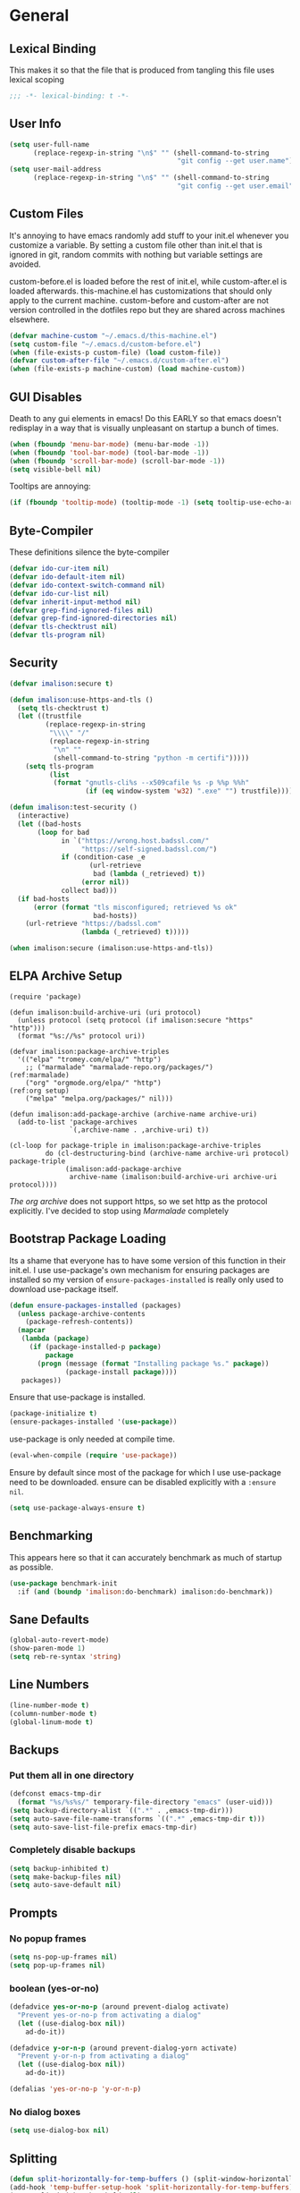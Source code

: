 * General
** Lexical Binding
This makes it so that the file that is produced from tangling this file uses lexical scoping
#+BEGIN_SRC emacs-lisp
;;; -*- lexical-binding: t -*-
#+END_SRC
** User Info
#+BEGIN_SRC emacs-lisp
  (setq user-full-name
        (replace-regexp-in-string "\n$" "" (shell-command-to-string
                                            "git config --get user.name")))
  (setq user-mail-address
        (replace-regexp-in-string "\n$" "" (shell-command-to-string
                                            "git config --get user.email")))
#+END_SRC
** Custom Files
It's annoying to have emacs randomly add stuff to your init.el whenever you customize a variable. By setting a custom file other than init.el that is ignored in git, random commits with nothing but variable settings are avoided.

custom-before.el is loaded before the rest of init.el, while custom-after.el is loaded afterwards. this-machine.el has customizations that should only apply to the current machine. custom-before and custom-after are not version controlled in the dotfiles repo but they are shared across machines elsewhere.
#+BEGIN_SRC emacs-lisp
  (defvar machine-custom "~/.emacs.d/this-machine.el")
  (setq custom-file "~/.emacs.d/custom-before.el")
  (when (file-exists-p custom-file) (load custom-file))
  (defvar custom-after-file "~/.emacs.d/custom-after.el")
  (when (file-exists-p machine-custom) (load machine-custom))
#+END_SRC
** GUI Disables
Death to any gui elements in emacs! Do this EARLY so that emacs doesn't redisplay in a way that is visually unpleasant on startup a bunch of times.
#+BEGIN_SRC emacs-lisp
  (when (fboundp 'menu-bar-mode) (menu-bar-mode -1))
  (when (fboundp 'tool-bar-mode) (tool-bar-mode -1))
  (when (fboundp 'scroll-bar-mode) (scroll-bar-mode -1))
  (setq visible-bell nil)
#+END_SRC
Tooltips are annoying:
#+BEGIN_SRC emacs-lisp
  (if (fboundp 'tooltip-mode) (tooltip-mode -1) (setq tooltip-use-echo-area t))'
#+END_SRC
** Byte-Compiler
These definitions silence the byte-compiler
#+BEGIN_SRC emacs-lisp
  (defvar ido-cur-item nil)
  (defvar ido-default-item nil)
  (defvar ido-context-switch-command nil)
  (defvar ido-cur-list nil)
  (defvar inherit-input-method nil)
  (defvar grep-find-ignored-files nil)
  (defvar grep-find-ignored-directories nil)
  (defvar tls-checktrust nil)
  (defvar tls-program nil)
#+END_SRC
** Security
#+BEGIN_SRC emacs-lisp
  (defvar imalison:secure t)

  (defun imalison:use-https-and-tls ()
    (setq tls-checktrust t)
    (let ((trustfile
           (replace-regexp-in-string
            "\\\\" "/"
            (replace-regexp-in-string
             "\n" ""
             (shell-command-to-string "python -m certifi")))))
      (setq tls-program
            (list
             (format "gnutls-cli%s --x509cafile %s -p %%p %%h"
                     (if (eq window-system 'w32) ".exe" "") trustfile)))))

  (defun imalison:test-security ()
    (interactive)
    (let ((bad-hosts
         (loop for bad
               in `("https://wrong.host.badssl.com/"
                    "https://self-signed.badssl.com/")
               if (condition-case _e
                      (url-retrieve
                       bad (lambda (_retrieved) t))
                    (error nil))
               collect bad)))
    (if bad-hosts
        (error (format "tls misconfigured; retrieved %s ok"
                       bad-hosts))
      (url-retrieve "https://badssl.com"
                    (lambda (_retrieved) t)))))

  (when imalison:secure (imalison:use-https-and-tls))
#+END_SRC
** ELPA Archive Setup
#+BEGIN_SRC emacs-lisp -n -r
  (require 'package)

  (defun imalison:build-archive-uri (uri protocol)
    (unless protocol (setq protocol (if imalison:secure "https" "http")))
    (format "%s://%s" protocol uri))

  (defvar imalison:package-archive-triples
    '(("elpa" "tromey.com/elpa/" "http")
      ;; ("marmalade" "marmalade-repo.org/packages/")             (ref:marmalade)
      ("org" "orgmode.org/elpa/" "http")                          (ref:org setup)
      ("melpa" "melpa.org/packages/" nil)))

  (defun imalison:add-package-archive (archive-name archive-uri)
    (add-to-list 'package-archives
                 `(,archive-name . ,archive-uri) t))

  (cl-loop for package-triple in imalison:package-archive-triples
           do (cl-destructuring-bind (archive-name archive-uri protocol) package-triple
                (imalison:add-package-archive
                 archive-name (imalison:build-archive-uri archive-uri protocol))))
#+END_SRC
[[(org setup)][The org archive]] does not support https, so we set http as the protocol explicitly.
I've decided to stop using [[(marmalade)][Marmalade]] completely
** Bootstrap Package Loading
Its a shame that everyone has to have some version of this function in their init.el. I use use-package's own mechanism for ensuring packages are installed so my version of ~ensure-packages-installed~ is really only used to download use-package itself.
#+BEGIN_SRC emacs-lisp
  (defun ensure-packages-installed (packages)
    (unless package-archive-contents
      (package-refresh-contents))
    (mapcar
     (lambda (package)
       (if (package-installed-p package)
           package
         (progn (message (format "Installing package %s." package))
                (package-install package))))
     packages))
#+END_SRC
Ensure that use-package is installed.
#+BEGIN_SRC emacs-lisp
  (package-initialize t)
  (ensure-packages-installed '(use-package))
#+END_SRC
use-package is only needed at compile time.
#+BEGIN_SRC emacs-lisp
  (eval-when-compile (require 'use-package))
#+END_SRC
Ensure by default since most of the package for which I use use-package need to be downloaded. ensure can be disabled explicitly with a ~:ensure nil~.
#+BEGIN_SRC emacs-lisp
(setq use-package-always-ensure t)
#+END_SRC
** Benchmarking
This appears here so that it can accurately benchmark as much of startup as possible.
#+BEGIN_SRC emacs-lisp
(use-package benchmark-init
  :if (and (boundp 'imalison:do-benchmark) imalison:do-benchmark))
#+END_SRC
** Sane Defaults
#+BEGIN_SRC emacs-lisp
  (global-auto-revert-mode)
  (show-paren-mode 1)
  (setq reb-re-syntax 'string)
#+END_SRC
** Line Numbers
#+BEGIN_SRC emacs-lisp
  (line-number-mode t)
  (column-number-mode t)
  (global-linum-mode t)
#+END_SRC
** Backups
*** Put them all in one directory
#+BEGIN_SRC emacs-lisp
  (defconst emacs-tmp-dir
    (format "%s/%s%s/" temporary-file-directory "emacs" (user-uid)))
  (setq backup-directory-alist `((".*" . ,emacs-tmp-dir)))
  (setq auto-save-file-name-transforms `((".*" ,emacs-tmp-dir t)))
  (setq auto-save-list-file-prefix emacs-tmp-dir)
#+END_SRC
*** Completely disable backups
#+BEGIN_SRC emacs-lisp
  (setq backup-inhibited t)
  (setq make-backup-files nil)
  (setq auto-save-default nil)
#+END_SRC
** Prompts
*** No popup frames
#+BEGIN_SRC emacs-lisp
  (setq ns-pop-up-frames nil)
  (setq pop-up-frames nil)
#+END_SRC
*** boolean (yes-or-no)
#+BEGIN_SRC emacs-lisp
  (defadvice yes-or-no-p (around prevent-dialog activate)
    "Prevent yes-or-no-p from activating a dialog"
    (let ((use-dialog-box nil))
      ad-do-it))

  (defadvice y-or-n-p (around prevent-dialog-yorn activate)
    "Prevent y-or-n-p from activating a dialog"
    (let ((use-dialog-box nil))
      ad-do-it))

  (defalias 'yes-or-no-p 'y-or-n-p)
#+END_SRC
*** No dialog boxes
#+BEGIN_SRC emacs-lisp
  (setq use-dialog-box nil)
#+END_SRC
** Splitting
#+BEGIN_SRC emacs-lisp
  (defun split-horizontally-for-temp-buffers () (split-window-horizontally))
  (add-hook 'temp-buffer-setup-hook 'split-horizontally-for-temp-buffers)
  (setq split-height-threshold nil)
  (setq split-width-threshold 160)
#+END_SRC
** Fill Setup
#+BEGIN_SRC emacs-lisp
  (setq sentence-end-double-space nil)
#+END_SRC
** Encoding
UTF-8 everywhere
#+BEGIN_SRC emacs-lisp
  (set-language-environment 'utf-8)
  (set-keyboard-coding-system 'utf-8-mac) ; For old Carbon emacs on OS X only
  (setq locale-coding-system 'utf-8)
  (set-default-coding-systems 'utf-8)
  (set-terminal-coding-system 'utf-8)
  (unless (eq system-type 'windows-nt)
    (set-selection-coding-system 'utf-8))
  (prefer-coding-system 'utf-8)
#+END_SRC
Disable CJK coding/encoding (Chinese/Japanese/Korean characters)
#+BEGIN_SRC emacs-lisp
  (setq utf-translate-cjk-mode nil)
#+END_SRC
** Misc
#+BEGIN_SRC emacs-lisp
  (put 'set-goal-column 'disabled nil)
  (auto-fill-mode -1)
  (setq indent-tabs-mode nil)

  ;; No hsplits. EVER.

  (setq confirm-nonexistent-file-or-buffer nil)

  ;; No prompt for killing a buffer with processes attached.
  (setq kill-buffer-query-functions
    (remq 'process-kill-buffer-query-function
          kill-buffer-query-functions))

  (setq inhibit-startup-message t
        inhibit-startup-echo-area-message t)

  

  ;; This makes it so that emacs --daemon puts its files in ~/.emacs.d/server
  ;; (setq server-use-tcp t)

  ;; Display line and column numbers in mode line.
  

  ;; Make buffer names unique.
  (setq uniquify-buffer-name-style 'forward)

  ;; We want closures
  (setq lexical-binding t)

  (setq fill-column 80)

  ;; Don't disable commands...
  (setq disabled-command-function nil)

  ;; Make forward word understand camel and snake case.
  (setq c-subword-mode t)
  (global-subword-mode)

  ;; Preserve pastes from OS when saving a new item to the kill
  ;; ring. Why wouldn't this be enabled by default?

  (setq-default cursor-type 'box)
  (setq-default cursor-in-non-selected-windows 'bar)

  (when nil ;; Causing too many annoying issues
      (add-hook 'after-init-hook '(lambda () (setq debug-on-error t))))

  ;; Make mouse scrolling less jumpy.
  (setq mouse-wheel-scroll-amount '(1 ((shift) . 1)))

  (setq display-time-default-load-average nil)
  (setq display-time-interval 1)
  (setq display-time-format "%a, %b %d, %T ")
  (display-time-mode 1)

   ;; the only sane option...

  (setq ediff-split-window-function 'split-window-horizontally)
  (setq ediff-window-setup-function 'ediff-setup-windows-plain)

  ;; Disable this per major mode or maybe using file size if it causes
  ;; performance issues?
  (setq imenu-auto-rescan t)
  (setq imenu-max-item-length 300)

  (put 'narrow-to-region 'disabled nil)
  (put 'narrow-to-page 'disabled nil)

  (setq echo-keystrokes 0.25)

  (setq initial-scratch-message "")

  (setq checkdoc-force-docstrings-flag nil
        checkdoc-arguments-in-order-flag nil)

  ;; text mode stuff:
  (remove-hook 'text-mode-hook #'turn-on-auto-fill)
  (add-hook 'text-mode-hook 'turn-on-visual-line-mode)
  (setq sentence-end-double-space nil)

  ;; y and n instead of yes and no
#+END_SRC
#+BEGIN_SRC emacs-lisp
  (setq-default c-basic-offset 4
                  tab-width 4
                  indent-tabs-mode t)

  (add-hook 'prog-mode-hook (lambda () (auto-fill-mode -1)))
  ;; (add-hook 'prog-mode-hook 'flyspell-prog-mode)

  ;; (add-hook 'prog-mode-hook (lambda () (highlight-lines-matching-regexp
  ;;                                  ".\\{81\\}" 'hi-blue)))
#+END_SRC
* Lisp
** Flatten imenu indexes
I like my imenu indexes flat so I don't have to press enter multiple times to find what I'm looking for. The functions that follow allow me to get this behavior out of functions that provide a nested imenu index.
#+BEGIN_SRC emacs-lisp
  (defun imalison:imenu-prefix-flattened (index)
    (let ((flattened (imalison:flatten-imenu-index (cdr index))))
      (cl-loop for sub-item in flattened
               collect
               `(,(concat (car index) "." (car sub-item)) . ,(cdr sub-item)))))

  (defun imalison:flatten-imenu-index (index)
    (let ((cdr-is-index (listp (cdr index))))
      (cond ((not (stringp (car index))) (cl-mapcan
                                          #'imalison:flatten-imenu-index index))
            (cdr-is-index (imalison:imenu-prefix-flattened index))
            (t (list index)))))

  (defun imalison:make-imenu-index-flat ()
    (let ((original-imenu-function imenu-create-index-function))
      (setq imenu-create-index-function
            (lambda ()
              (imalison:flatten-imenu-index
               (funcall original-imenu-function))))))
#+END_SRC
By advising ~imenu--make-index-alist~ with ~imalison:flatten-imenu-index~ we make it so that imenu indexes are always flattened. This is still experimental, so copy to your own dotfiles with caution.
#+BEGIN_SRC emacs-lisp
  (defun imalison:flatten-imenu-index-with-function
      (index-build-function &rest args)
    (imalison:flatten-imenu-index (apply index-build-function args)))

  (advice-add 'imenu--make-index-alist
              :around 'imalison:flatten-imenu-index-with-function)
#+END_SRC
** Emacs version predicate
#+BEGIN_SRC emacs-lisp
  (defmacro imalison:emacs-version-predicate (major-version minor-version)
    `(lambda ()
       (or (> emacs-major-version ,major-version)
           (and (>= emacs-major-version ,major-version)
                (>= emacs-minor-version ,minor-version)))))
  (defun imalison:check-emacs-version (major-version minor-version)
    (funcall (imalison:emacs-version-predicate major-version minor-version)))
#+END_SRC

** Add a file to org-agenda-files in an idempotent way
#+BEGIN_SRC emacs-lisp
  (defun imalison:add-to-org-agenda-files (incoming-files)
    (setq org-agenda-files
          (delete-dups
           (cl-loop for filepath in (append org-agenda-files incoming-files)
                    when (and filepath (file-exists-p (file-truename filepath)))
                    collect (file-truename filepath)))))
#+END_SRC

** Compose functions taking arbitrarily many arguments and returning arbitrarily many arguments
#+BEGIN_SRC emacs-lisp
  (defun imalison:make-list (thing)
    (if (listp thing)
        thing
      (list thing)))

  (defmacro imalison:compose (name &rest funcs)
    "Build a new function with NAME that is the composition of FUNCS."
    `(defun ,name (&rest args)
       (imalison:compose-helper ,funcs)))

  (defmacro imalison:compose-helper (funcs)
    "Builds funcalls of FUNCS applied to the arg."
    (if (equal (length funcs) 0)
        (quote args)
      `(apply ,(car funcs)
              (imalison:make-list (imalison:compose-helper ,(cdr funcs))))))
#+END_SRC
** prefix-alternatives
Prefix alternatives is a macro that builds a function that selects one of a collection of functions that are provided to the macro based on the value of the prefix argument.
#+BEGIN_SRC emacs-lisp
  (defmacro imalison:prefix-alternatives (name &rest alternatives)
    `(defun ,name (arg)
       (interactive "p")
       (setq function
             (cond
              ,@(progn
                  (let ((last-power 1))
                    (cl-loop for alternative in alternatives
                             collect `((eq arg ,last-power) (quote ,alternative))
                             do (setq last-power (* last-power 4)))))))
       (setq function (or function)) ; Set a default value for function
       (setq current-prefix-arg nil)
       (call-interactively function)))
#+END_SRC
** Join paths together as with os.path.join in python
#+BEGIN_SRC emacs-lisp
  (defun imalison:join-paths (root &rest dirs)
    (let ((result root))
      (cl-loop for dir in dirs do
               (setq result (concat (file-name-as-directory result) dir)))
      result))
#+END_SRC
** Haversine distance
#+BEGIN_SRC emacs-lisp
  (defun imalison:sin2 (p)
    (let ((sin-p (sin p)))
      (* sin-p sin-p) ))

  (defun imalison:haversine-distance
      (left-lat-long right-lat-long &optional radius)
    ;; Default to earth radius in km
    (unless radius (setq radius 6378.1))
    (interactive)
    (cl-destructuring-bind (left-lat left-long) left-lat-long
      (cl-destructuring-bind (right-lat right-long) right-lat-long
        (let ((l1 (degrees-to-radians left-lat))
              (f1 (degrees-to-radians left-long))
              (l2 (degrees-to-radians right-lat))
              (f2 (degrees-to-radians right-long)) )
          (* 2 radius
             (asin
              (sqrt
               (+ (imalison:sin2 (/ (- f2 f1) 2))
                  (* (cos f2) (cos f1) (imalison:sin2 (/ (- l2 l1) 2))) ))))))))
#+END_SRC
** Muni
#+BEGIN_SRC emacs-lisp
  (defun imalison:muni (line direction stop)
    (s-trim
     (shell-command-to-string
      (format "muni predict %s %s %s" line direction stop))))

  (defun imalison:closest-stop (location targets)
    (let (minimizing (minimum 1.0e+INF))
      (cl-loop for stop-info in targets
               do (let* ((stop-lat-long (car stop-info))
                      (this-dist (imalison:haversine-distance location stop-lat-long)))
                 (when (< this-dist minimum)
                   (setq minimizing stop-info
                         minimum this-dist))))
      minimizing))

  (defvar-setq imalison:dolores-muni
    '((37.761351 -122.428225) ("J" "inbound" "6213") "dolo"))
  (defvar-setq imalison:van-ness-muni
    '((37.775488 -122.418988) ("J" "outbound" "6996") "van ness"))
  (defvar imalison:muni-infos
    (list imalison:dolores-muni imalison:van-ness-muni))

  (defun imalison:get-closest-muni-info (&optional current-location)
    (interactive)
    (unless current-location (setq current-location (imalison:get-lat-long)))
    (let* ((closest-stop
           (imalison:closest-stop current-location imalison:muni-infos)))
      (apply 'imalison:muni (cadr closest-stop))))

  (defun imalison:parse-muni-info (info-string)
    (when (string-match "\\([[:digit:]]\\{1,3\\}\\) *minutes" info-string)
      (match-string-no-properties 1 info-string)))

  (defvar imalison:muni-cache (pcache-repository "imalison-muni"))
  (defvar imalison:current-location-ttl 10)
  (defvar imalison:muni-arrival-ttl 25)

  (defun imalison:get-cached-muni-time ()
    (let ((current-location (pcache-get imalison:muni-cache 'current-location))
          (arrival-time (pcache-get imalison:muni-cache 'arrival-time)))
      (unless arrival-time
        (unless current-location
          (setq current-location (imalison:get-lat-long))
          (pcache-put imalison:muni-cache 'current-location current-location
                      imalison:current-location-ttl))
        (setq arrival-time (imalison:parse-muni-info
                            (imalison:get-closest-muni-info current-location)))
        (pcache-put imalison:muni-cache 'arrival-time arrival-time
                    imalison:muni-arrival-ttl))
      arrival-time))
#+END_SRC

** Font Size
This was taken from [[http://emacs.stackexchange.com/questions/7583/transiently-adjust-text-size-in-mode-line-and-minibuffer][here]]. It is primarily invoked from a hydra defined below. It would be cool if it got the default font size from whatever the default font was but it does not currently do that.
#+BEGIN_SRC emacs-lisp
  (setq imalison:default-font-size-pt 14)

  (defun imalison:font-size-adj (&optional arg)
    "The default C-x C-0/-/= bindings do an excellent job of font resizing.
  They, though, do not change the font sizes for the text outside the buffer,
  example in mode-line. Below function changes the font size in those areas too.

  M-<NUM> M-x imalison:font-size-adj increases font size by NUM points if NUM is +ve,
                                 decreases font size by NUM points if NUM is -ve
                                 resets    font size if NUM is 0."
    (interactive "p")
    (if (= arg 0)
        (setq font-size-pt imalison:default-font-size-pt)
      (setq font-size-pt (+ font-size-pt arg)))
    ;; The internal font size value is 10x the font size in points unit.
    ;; So a 10pt font size is equal to 100 in internal font size value.
    (set-face-attribute 'default nil :height (* font-size-pt 10)))

  (defun imalison:font-size-incr ()  (interactive) (imalison:font-size-adj +1))
  (defun imalison:font-size-decr ()  (interactive) (imalison:font-size-adj -1))
  (defun imalison:font-size-reset () (interactive) (imalison:font-size-adj 0))
#+END_SRC
** Other
#+BEGIN_SRC emacs-lisp
  (defun imalison:join-paths (&rest paths)
    (substring (mapconcat 'file-name-as-directory paths nil) 0 -1))

  (defun random-choice (choices)
    (nth (random (length choices)) choices))

  (defun display-prefix (arg)
    "Display the value of the raw prefix arg."
    (interactive "p")
    (message "%s" arg))

  (defmacro imalison:let-advise-around (name &rest forms)
    `(defun ,name (orig-func &rest args)
       (let ,forms
         (apply orig-func args))))

  (defmacro imalison:dynamic-let-advise-around (name &rest getters)
    `(defun ,name (orig-func &rest args)
       (let ,(cl-loop for pair in getters
                      collect `(,(car pair) (funcall (quote ,(cadr pair)))))
         (apply orig-func args))))

  (defun imalison:uuid ()
    (interactive)
    (s-replace "\n" "" (shell-command-to-string "uuid")))

  (defun imalison:disable-linum-mode ()
    (linum-mode 0))

  (defun imalison:disable-smartparens-mode ()
    (smartparens-mode 0))

  (defun imalison:insert-uuid ()
    (interactive)
    (insert (imalison:uuid)))

  (defun imalison:compare-int-list (a b)
    (when (and a b)
      (cond ((> (car a) (car b)) 1)
            ((< (car a) (car b)) -1)
            (t (imalison:compare-int-list (cdr a) (cdr b))))))

  (defun imalison:get-lat-long ()
    (condition-case _ex
        (mapcar 'string-to-number (s-split "," (s-trim (shell-command-to-string
                                                        "whereami"))))
      (error (list 37.7879312624533 -122.402388853402))))

  (defun get-date-created-from-agenda-entry (agenda-entry)
    (org-time-string-to-time
     (org-entry-get (get-text-property 1 'org-marker agenda-entry) "CREATED")))

  (defmacro defvar-setq (name value)
    (if (boundp name)
        `(setq ,name ,value)
      `(defvar ,name ,value)))

  (defmacro defvar-if-non-existent (name value)
    (unless (boundp name)
      `(defvar ,name ,value)))

  (defun eval-region-or-last-sexp ()
    (interactive)
    (if (region-active-p) (call-interactively 'eval-region)
      (call-interactively 'eval-last-sexp)))

  (defun undo-redo (&optional arg)
    (interactive "P")
    (if arg (undo-tree-redo) (undo-tree-undo)))

  (defun up-list-region ()
    (interactive)
    (up-list) (set-mark-command nil) (backward-sexp))

  (defun up-list-back ()
    (interactive)
    (up-list) (backward-sexp))

  (defun unfill-paragraph (&optional region)
    "Takes a multi-line paragraph and makes it into a single line of text."
    (interactive (progn
                   (barf-if-buffer-read-only)
                   (list t)))
    (let ((fill-column (point-max)))
      (fill-paragraph nil region)))

  (defun fill-or-unfill-paragraph (&optional unfill region)
    "Fill paragraph (or REGION). With the prefix argument UNFILL,
  unfill it instead."
      (interactive (progn
                     (barf-if-buffer-read-only)
                     (list (if current-prefix-arg 'unfill) t)))
      (let ((fill-column (if unfill (point-max) fill-column)))
        (fill-paragraph nil region)))

  (defun sudo-edit (&optional arg)
    "Edit currently visited file as root.

  With a prefix ARG prompt for a file to visit.
  Will also prompt for a file to visit if current
  buffer is not visiting a file."
    (interactive "P")
    (if (or arg (not buffer-file-name))
        (find-file (concat "/sudo:root@localhost:"
                           (ido-read-file-name "Find file (as root): ")))
      (find-alternate-file (concat "/sudo:root@localhost:" buffer-file-name))))

  (defun frame-exists ()
    (cl-find-if
     (lambda (frame)
       (assoc 'display (frame-parameters frame))) (frame-list)))

  (defun imalison:copy-shell-command-on-region (start end command)
    (interactive (list (region-beginning) (region-end)
                       (read-shell-command "Shell command on region: ")))
    (let ((original-buffer (current-buffer)))
      (with-temp-buffer
        (let ((temp-buffer (current-buffer)))
          (with-current-buffer original-buffer
            (shell-command-on-region start end command temp-buffer))
          (kill-ring-save (point-max) (point-min))))))

  (defun imalison:shell-command-on-region-replace (start end command)
    (interactive (list (region-beginning) (region-end)
                       (read-shell-command "Shell command on region: ")))
    (shell-command-on-region start end command nil t))

  (defun imalison:shell-command-on-region (arg)
    (interactive "P")
    (call-interactively (if arg 'imalison:shell-command-on-region-replace
      'imalison:copy-shell-command-on-region)))

  (defun make-frame-if-none-exists ()
    (let* ((existing-frame (frame-exists)))
      (if existing-frame
          existing-frame
        (make-frame-on-display (getenv "DISPLAY")))))

  (defun make-frame-if-none-exists-and-focus ()
    (make-frame-visible (select-frame (make-frame-if-none-exists))))

  (defun copy-buffer-file-name ()
    (interactive)
    (add-string-to-kill-ring (file-name-nondirectory (buffer-file-name))))

  (defun copy-buffer-file-path ()
    (interactive)
    (add-string-to-kill-ring (file-relative-name (buffer-file-name)
                                                 (projectile-project-root))))

  (defun copy-full-file-path ()
    (interactive)
    (add-string-to-kill-ring (buffer-file-name)))

  (defun add-string-to-kill-ring (string)
    (with-temp-buffer
      (insert string)
      (kill-ring-save (point-max) (point-min))))

  (defun open-pdf ()
    (interactive)
    (let ( (pdf-file (replace-regexp-in-string
                      "\.tex$" ".pdf" buffer-file-name)))
      (shell-command (concat "open " pdf-file))))

  (defun eval-and-replace ()
    (interactive)
    (backward-kill-sexp)
    (condition-case nil
        (prin1 (eval (read (current-kill 0)))
               (current-buffer))
      (error (message "Invalid expression")
             (insert (current-kill 0)))))

  (defun notification-center (title message)
    (flet ((encfn (s) (encode-coding-string s (keyboard-coding-system))))
      (shell-command
       (format "osascript -e 'display notification \"%s\" with title \"%s\"'"
               (encfn message) (encfn title)))))

  (defun growl-notify (title message)
    (shell-command (format "grownotify -t %s -m %s" title message)))

  (defun notify-send (title message)
    (shell-command (format "notify-send -u critical %s %s" title message)))

  (defvar notify-function
    (cond ((eq system-type 'darwin) 'notification-center)
          ((eq system-type 'gnu/linux) 'notify-send)))
#+END_SRC

#+BEGIN_SRC emacs-lisp
  (imalison:prefix-alternatives imalison:mark-ring helm-mark-ring helm-global-mark-ring)
#+END_SRC
** Variables
#+BEGIN_SRC emacs-lisp
  (defvar imalison:projects-directory
    (imalison:join-paths "~" "Projects"))
#+END_SRC
* Macros
** For editing literate config
*** extract-current-sexp-to-src-block
This keyboard macro extracts the current sexp to an emacs-lisp source block of its own
#+BEGIN_SRC emacs-lisp
  (fset 'extract-current-sexp-to-src-block
     [?\C-a return ?\C-p ?# ?+ ?E ?N ?D ?_ ?S ?R ?C return ?# ?+ ?B ?E ?G ?I ?N ?_ ?S ?R ?C ?  ?e ?m ?a ?c ?s ?- ?l ?i ?s ?p ?\C-a ?\C-p ?\C-  ?\C-n ?\C-e ?\M-w ?\C-n ?\C-a ?\C-\M-f return ?\C-y])

#+END_SRC
*** name-source-block-for-use-package-name
#+BEGIN_SRC emacs-lisp
  (fset 'name-source-block-for-use-package-name
     [?\C-c ?\' ?\M-< ?\C-s ?u ?s ?e ?- ?p ?a ?c ?k return ?\C-\M-f ?\C-f ?\C-  ?\C-\M-f ?\M-w ?\C-c ?\' ?\C-r ?B ?E ?G ?I ?N return ?\C-a ?\C-p ?\C-e return ?* ?  ?\C-y])
#+END_SRC
*** extract-and-name-use-package-block
#+BEGIN_SRC emacs-lisp
  (fset 'extract-and-name-use-package-block
     [?\C-a return ?\C-p ?# ?+ ?E ?N ?D ?_ ?S ?R ?C return ?# ?+ ?B ?E ?G ?I ?N ?_ ?S ?R ?C ?  ?e ?m ?a ?c ?s ?- ?l ?i ?s ?p ?\C-a ?\C-p ?\C-  ?\C-n ?\C-e ?\M-w ?\C-n ?\C-a ?\C-\M-f return ?\C-y ?\C-p ?\C-p ?\C-c ?\' ?\M-< ?\C-s ?u ?s ?e ?- ?p ?a ?c ?k return ?\C-\M-f ?\C-f ?\C-  ?\C-\M-f ?\M-w ?\C-c ?\' ?\C-r ?B ?E ?G ?I ?N return ?\C-a ?\C-p ?\C-e return ?* ?  ?\C-y])
#+END_SRC
* Packages
** Emacs
*** exec-path-from-shell
Sets environment variables by starting a shell 
#+BEGIN_SRC emacs-lisp
  (use-package exec-path-from-shell
      :config
      (progn
        (add-to-list 'exec-path-from-shell-variables "GOPATH")
        (exec-path-from-shell-initialize)))
#+END_SRC
*** paradox
#+BEGIN_SRC emacs-lisp
  (use-package paradox
    :config
    (progn
      (setq paradox-execute-asynchronously t)))
#+END_SRC
*** diminish
#+BEGIN_SRC emacs-lisp
  (use-package diminish
    :preface
    (defvar imalison:packages-to-diminish
      '(auto-revert-mode smartparens-mode eldoc-mode tern-mode js2-refactor-mode))
    :config
    (progn
      (cl-loop for package in imalison:packages-to-diminish
               do (diminish package))
      (eval-after-load 'subword '(diminish 'subword-mode))
      (eval-after-load 'simple '(diminish 'visual-line-mode))))
#+END_SRC
*** edit-server
#+BEGIN_SRC emacs-lisp
  (use-package edit-server
    :commands edit-server-start
    :defer 1
    :config
    (progn
      (edit-server-start)
      (setq edit-server-new-frame nil)))
#+END_SRC
*** load-dir
#+BEGIN_SRC emacs-lisp
  (use-package load-dir
    :config
    (progn
      (add-to-list 'load-dirs "~/.emacs.d/load.d")
      (defvar site-lisp "/usr/share/emacs24/site-lisp/")
      (when (file-exists-p site-lisp) (add-to-list 'load-dirs site-lisp))))

#+END_SRC
*** server
#+BEGIN_SRC emacs-lisp
  (use-package server
    :config
    (progn
      (unless (server-running-p) (server-start))))
#+END_SRC
*** list-environment
#+BEGIN_SRC emacs-lisp
  (use-package list-environment)
#+END_SRC
*** bug-hunter
#+BEGIN_SRC emacs-lisp
  (use-package bug-hunter)
#+END_SRC
*** shackle
#+BEGIN_SRC emacs-lisp
  (use-package shackle
    :disabled t
    :config
    (progn
      (diminish 'shackle-mode)
      (when nil                           ; disabled for now
        (shackle-mode))
      (setq shackle-inhibit-window-quit-on-same-windows t)
      (setq shackle-default-rule '(:same t))))
#+END_SRC

*** beacon
#+BEGIN_SRC emacs-lisp
  (use-package beacon
    :bind ("C-c b" . beacon-blink)
    :config
    (beacon-mode 1))
#+END_SRC
*** discover-my-major
#+BEGIN_SRC emacs-lisp
  (use-package discover-my-major)
#+END_SRC
** Keybindings
*** bind-key
#+BEGIN_SRC emacs-lisp
  (use-package bind-key)
#+END_SRC
*** which-key
#+BEGIN_SRC emacs-lisp
  (use-package which-key
    :config
    (progn
      (setq which-key-idle-delay .50)
      (diminish 'which-key-mode)
      (which-key-mode)))
#+END_SRC
*** hydra
#+BEGIN_SRC emacs-lisp
  (use-package hydra
    :config
    (progn
      (defhydra hydra-font-resize
        (global-map "C-M-=")
        "font-resize"
        ("-"   imalison:font-size-decr  "Decrease")
        ("="   imalison:font-size-incr  "Increase")
        ("0"   imalison:font-size-reset "Reset to default size"))))
#+END_SRC
** org
#+BEGIN_SRC emacs-lisp
  (use-package org
    :ensure org-plus-contrib
    :commands (org-mode org org-mobile-push org-mobile-pull org-agenda)
    :mode ("\\.org\\'" . org-mode)
    :bind (("C-c a" . org-agenda)
           ("C-c c" . org-capture)
           ("C-c n t" . org-insert-todo-heading)
           ("C-c n s" . org-insert-todo-subheading)
           ("C-c n h" . org-insert-habit)
           ("C-c n m" . org-make-habit)
           ("C-c n l" . org-store-link)
           ("C-c n i" . org-insert-link)
           ("C-c C-t" . org-todo)
           ("C-c C-S-t" . org-todo-force-notes))
    :config
    (progn
      (setq org-global-properties
            '(quote (("Effort_ALL" . "0:15 0:30 0:45 1:00 2:00 3:00 4:00 5:00 6:00 0:00")
                     ("STYLE_ALL" . "habit"))))
      (setq org-columns-default-format "%80ITEM(Task) %10Effort(Effort){:} %10CLOCKSUM")
      (defvar-setq helm-org-headings-fontify t)
      (setq org-todo-repeat-to-state "TODO")

      (setq org-agenda-span 10)
      (setq org-agenda-start-day "-2d")

      (org-babel-do-load-languages
       'org-babel-load-languages
       '((sh . t)
         (python . t)
         (ruby . t)
         (octave . t)
         (sqlite . t)))

      (when nil
        ;; Enable appointment notifications.
        (defadvice org-agenda-to-appt (before wickedcool activate)
          "Clear the appt-time-msg-list."
          (setq appt-time-msg-list nil))
        (appt-activate)
        (defun org-agenda-to-appt-no-message ()
          (shut-up (org-agenda-to-appt)))
        (run-at-time "00:00" 60 'org-agenda-to-appt-no-message))

      (defun org-archive-if (condition-function)
        (if (funcall condition-function)
            (let ((next-point-marker
                   (save-excursion (org-forward-heading-same-level 1) (point-marker))))
              (org-archive-subtree)
              (setq org-map-continue-from (marker-position next-point-marker)))))

      (defun org-archive-if-completed ()
        (interactive)
        (org-archive-if 'org-entry-is-done-p))

      (defun org-archive-completed-in-buffer ()
        (interactive)
        (org-map-entries 'org-archive-if-completed))

      (defun org-capture-make-todo-template (&optional content)
        (unless content (setq content "%?"))
        (with-temp-buffer
          (org-mode)
          (org-insert-heading)
          (insert content)
          (org-todo "TODO")
          (org-set-property "CREATED"
                            (with-temp-buffer
                              (org-insert-time-stamp
                               (org-current-effective-time) t t)))
          (remove-hook 'post-command-hook 'org-add-log-note)
          (org-add-log-note)
          (buffer-substring-no-properties (point-min) (point-max))))

      (defun org-todo-force-notes ()
        (interactive)
        (let ((org-todo-log-states
               (mapcar (lambda (state)
                         (list state 'note 'time))
                       (apply 'append org-todo-sets))))
          (cond ((eq major-mode 'org-mode)  (org-todo))
                ((eq major-mode 'org-agenda-mode) (org-agenda-todo)))))

      (defun org-make-habit ()
        (interactive)
        (org-set-property "STYLE" "habit"))

      (defun org-insert-habit ()
        (interactive)
        (org-insert-todo-heading nil)
        (org-make-habit))

      (defun org-todo-at-date (date)
        (interactive (list (org-time-string-to-time (org-read-date))))
        (flet ((org-current-effective-time (&rest r) date)
               (org-today (&rest r) (time-to-days date)))
          (cond ((eq major-mode 'org-mode) (org-todo))
                ((eq major-mode 'org-agenda-mode) (org-agenda-todo)))))

      (defun org-capture-make-linked-todo-template ()
        (org-capture-make-todo-template "%? %A"))

      (defun org-cmp-creation-times (a b)
        (let ((a-created (get-date-created-from-agenda-entry a))
              (b-created (get-date-created-from-agenda-entry b)))
          (imalison:compare-int-list a-created b-created)))

      (defun org-agenda-done (&optional arg)
        "Mark current TODO as done.
  This changes the line at point, all other lines in the agenda referring to
  the same tree node, and the headline of the tree node in the Org-mode file."
        (interactive "P")
        (org-agenda-todo "DONE"))
      ;; Override the key definition for org-exit
      ;; (define-key org-agenda-mode-map "x" #'org-agenda-done) ;; TODO why does this cause an error

      ;; org-mode add-ons
      (use-package org-present)
      (use-package org-pomodoro)

      ;; variable configuration
      (add-to-list 'org-modules 'org-habit)
      (add-to-list 'org-modules 'org-expiry)
      (add-to-list 'org-modules 'org-notify)

      (setq org-src-fontify-natively t)
      (setq org-habit-graph-column 50)
      (setq org-habit-show-habits-only-for-today t)
      ;; My priority system:

      ;; A - Absolutely MUST, at all costs, be completed by the provided
      ;;     due date. TODO: implement some type of extreme nagging
      ;;     system that alerts in an intrusive way for overdue A
      ;;     priority tasks.

      ;; B - Should be given immediate attention if the due date is any
      ;;     time in the next two days. Failure to meet due date would
      ;;     be bad but not catastrophic.

      ;; C - The highest priority to which tasks for which failure to
      ;;     complete on time would not have considerable significant
      ;;     consequences. There is still significant reason to prefer
      ;;     the completion of these tasks sooner rather than later.

      ;; D - Failure to complete within a few days (or ever) of any
      ;;     deadline would be completely okay. As such, any deadline
      ;;     present on such a task is necessarily self imposed. Still
      ;;     probably worth doing

      ;; E - Potentially not even worth doing at all, but worth taking a
      ;;     note about in case it comes up again, or becomes more
      ;;     interesting later.

      ;; F - Almost certainly not worth attempting in the immediate future.
      ;;     Just brain dump.

      ;; Priorities are somewhat contextual within each category. Things
      ;; in the gtd or work categories are generally regarded as much
      ;; more important than things with the same priority from the
      ;; dotfiles category.

      ;; Items without deadlines or scheduled times of a given priority
      ;; can be regarded as less important than items that DO have
      ;; deadlines of that same priority.

      (setq org-lowest-priority 69) ;; The character E
      (setq org-completion-use-ido t)
      (setq org-enforce-todo-dependencies t)
      (setq org-deadline-warning-days 0)
      (setq org-default-priority ?D)
      (setq org-agenda-skip-scheduled-if-done t)
      (setq org-agenda-skip-deadline-if-done t)
      ;;(add-to-list org-agenda-tag-filter-preset "+PRIORITY<\"C\"")

      (use-package org-notify
        :disabled t
        :config
        (progn
          (defun imalison:org-notify-notification-handler (plist)
            (sauron-add-event 'org-notify 4 (format "%s, %s.\n" (plist-get plist :heading)
                                                    (org-notify-body-text plist))))

          (setq org-show-notification-handler 'imalison:org-notify-notification-handler)

          (org-notify-add 'default '(:time "1h" :actions imalison:org-notify-notification-handler
                                           :period "2m" :duration 60))
          (org-notify-add 'default '(:time "100m" :actions imalison:org-notify-notification-handler
                                           :period "2m" :duration 60))
          (org-notify-add 'urgent-second '(:time "3m" :actions (-notify/window -ding)
                                                 :period "15s" :duration 10))
          (org-notify-add 'minute '(:time "5m" :actions -notify/window
                                          :period "100s" :duration 70))
          (org-notify-add '12hours
                          '(:time "3m" :actions (-notify/window -ding)
                                  :period "15s" :duration 10)
                          '(:time "100m" :actions -notify/window
                                  :period "2m" :duration 60)
                          '(:time "12h" :actions -notify/window :audible nil
                                  :period "10m" :duration 200))
          (org-notify-add '5days
                          '(:time "100m" :actions -notify/window
                                  :period "2m" :duration 60)
                          '(:time "2d" :actions -notify/window
                                  :period "15m" :duration 100)
                          '(:time "5d" :actions -notify/window
                                  :period "2h" :duration 200))
          (org-notify-add 'long-20days
                          '(:time "2d" :actions -notify/window
                                  :period "15m" :duration 60)
                          '(:time "5d" :actions -notify/window
                                  :period "2h" :duration 60)
                          '(:time "20d" :actions -email :period "2d" :audible nil))
          (org-notify-add 'long-50days
                          '(:time "4d" :actions -notify/window
                                  :period "30m" :duration 100)
                          '(:time "10d" :actions -notify/window
                                  :period "4h" :duration 200)
                          '(:time "50d" :actions -email :period "3d" :audible nil))
          (org-notify-add 'long-100days
                          '(:time "2d" :actions -notify/window
                                  :period "1h" :duration 200)
                          '(:time "10d" :actions -notify/window
                                  :period "10h" :duration 300)
                          '(:time "50d" :actions -email :period "3d" :audible nil)
                          '(:time "100d" :actions -email :period "5d" :audible nil))
          (org-notify-start 10)))

      (setq org-imenu-depth 10)
      (use-package org-bullets
        :config
        (progn
          (add-hook 'org-mode-hook (lambda () (org-bullets-mode 1)))))

      (use-package org-ehtml
        :disabled t
        :config
        (progn
          (setq org-ehtml-docroot (expand-file-name "~/Dropbox/org"))
          (setq org-ehtml-allow-agenda t)
          (setq org-ehtml-editable-headlines t)
          (setq org-ehtml-everything-editable t)))

      ;; Agenda setup.
      (defvar-if-non-existent imalison:org-gtd-file "~/org/gtd.org")
      (defvar-if-non-existent imalison:org-habits-file "~/org/habits.org")
      (defvar-if-non-existent imalison:org-calendar-file "~/org/calendar.org")

      (unless (boundp 'org-capture-templates)
        (defvar org-capture-templates nil))

      (imalison:add-to-org-agenda-files
       (list imalison:org-gtd-file imalison:org-habits-file
             imalison:org-calendar-file))

      (add-to-list 'org-capture-templates
                   `("t" "GTD Todo (Linked)" entry (file ,imalison:org-gtd-file)
                     (function org-capture-make-linked-todo-template)))

      (add-to-list 'org-capture-templates
                   `("g" "GTD Todo" entry (file ,imalison:org-gtd-file)
                     (function org-capture-make-todo-template)))

      (add-to-list 'org-capture-templates
                   `("y" "Calendar entry (Linked)" entry
                     (file ,imalison:org-calendar-file)
                     "* %? %A
    :PROPERTIES:
    :CREATED: %U
    :END:
  %^T"))

      (add-to-list 'org-capture-templates
                   `("c" "Calendar entry" entry
                     (file ,imalison:org-calendar-file)
                     "* %?
    :PROPERTIES:
    :CREATED: %U
    :END:
  %^T"))

      (add-to-list 'org-capture-templates
                   `("h" "Habit" entry (file ,imalison:org-habits-file)
                     "* TODO
    SCHEDULED: %^t
    :PROPERTIES:
    :CREATED: %U
    :STYLE: habit
    :END:"))

      (let ((this-week-high-priority
             ;; The < in the following line works has behavior that is opposite
             ;; to what one might expect.
             '(tags-todo "+PRIORITY<\"C\"+DEADLINE<\"<+1w>\"DEADLINE>\"<+0d>\""
                         ((org-agenda-overriding-header
                           "Upcoming high priority tasks:"))))
            (due-today '(tags-todo
                             "+DEADLINE=<\"<+0d>\""
                             ((org-agenda-overriding-header
                               "Due today:"))))
            (recently-created '(tags-todo
                             "+CREATED=>\"<-3d>\""
                             ((org-agenda-overriding-header "Recently created:")
                              (org-agenda-cmp-user-defined 'org-cmp-creation-times)
                              (org-agenda-sorting-strategy '(user-defined-down)))))
            (next '(todo "NEXT"))
            (started '(todo "STARTED"))
            (missing-deadline
             '(tags-todo "-DEADLINE={.}/!"
                         ((org-agenda-overriding-header
                           "These don't have deadlines:"))))
            (missing-priority
             '(tags-todo "-PRIORITY={.}/!"
                         ((org-agenda-overriding-header
                           "These don't have priorities:")))))

        (setq org-agenda-custom-commands
              `(("M" "Main agenda view"
                 ((agenda ""
                          ((org-agenda-overriding-header "Agenda:")
                           (org-agenda-ndays 5)
                           (org-deadline-warning-days 0)))
                  ,due-today
                  ,next
                  ,started
                  ,this-week-high-priority
                  ,recently-created)
                 nil nil)
                ,(cons "A" (cons "High priority upcoming" this-week-high-priority))
                ,(cons "d" (cons "Overdue tasks and due today" due-today))
                ,(cons "r" (cons "Recently created" recently-created))
                ("h" "A, B priority:" tags-todo "+PRIORITY<\"C\""
                         ((org-agenda-overriding-header
                           "High Priority:")))
                ("c" "At least priority C:" tags-todo "+PRIORITY<\"D\""
                         ((org-agenda-overriding-header
                           "At least priority C:"))))))

      ;; What follows is a description of the significance of each of
      ;; the values available in `org-todo-keywords'. All headings with
      ;; one of these keywords deal with the concept of the completion
      ;; of some task or collection of tasks to bring about a particular
      ;; state of affairs. In some cases, the actual tasks involved may
      ;; not be known at the time of task creation.

      ;; Incomplete States:

      ;; IDEA - This TODO exists in only the most abstract sense: it is
      ;; an imagined state of affairs that requires tasks that are
      ;; either not yet known, or have not thoroughly been considered.

      ;; RESEARCH - This TODO needs to be investigated further before
      ;; action can be taken to achieve the desired outcome. It is not
      ;; known how much time and effort will be consumed in the actual
      ;; completion of the task.

      ;; TODO - The scope and work involved in this TODO are well
      ;; understood, but for some reason or another, it is not something
      ;; that should be attempted in the immediate future. Typically
      ;; this is because the task is not considered a top priority, but
      ;; it may also be for some other reason.

      ;; NEXT - This TODO is immediately actionable and should be
      ;; started in the immediate future.

      ;; STARTED - Work on this TODO has already started, further work
      ;; is immediately actionable.

      ;; WAIT - The work involved in this TODO is well understood, but
      ;; it is blocked for the time being.

      ;; BACKLOG - While technically actionable, this task is not only
      ;; not worth pursuing in the immediate future, but the foreseable
      ;; future. It exists as a task mostly as a note/reminder, in case
      ;; it becomes higher priority in the future.

      ;; Complete States:

      ;; DONE - This TODO has been completed exactly as imagined.

      ;; HANDLED - This TODO was completed in spirit, though not by the
      ;; means that were originally imagined/outlined in the TODO.

      ;; EXPIRED - The owner of this TODO failed to take action on it
      ;; within the appropriate time period, and there is now no point in
      ;; attempting it.

'
      ;; CANCELED - For whatever reason, this TODO should no longer be
      ;; attempted. This TODO is typically used in contrast to the
      ;; EXPIRED TODO to indicate that the owner is not necessarily to
      ;; blame.

      (setq org-todo-keywords
            '((sequence "IDEA(i!)" "RESEARCH(r!)" "TODO(t!)" "NEXT(n!)" "STARTED(s!)" "WAIT(w!)" "BACKLOG(b!)" "|"
                        "DONE(d!)" "HANDLED(h!)" "EXPIRED(e!)" "CANCELED(c!)")
              (sequence "BASKET(!)" "CLEAN(!)" "DRY(!)" "|" "FOLDED(!)")))

      ;; Record changes to todo states
      (setq org-log-into-drawer t)
      ;; Stop starting agenda from deleting frame setup!
      (setq org-agenda-window-setup 'other-window)
      (define-key mode-specific-map [?a] 'org-agenda)
      (unbind-key "C-j" org-mode-map))
    :init
    (progn
      (setq org-directory "~/Dropbox/org")
      (setq org-mobile-inbox-for-pull "~/Dropbox/org/flagged.org")
      (setq org-mobile-directory "~/Dropbox/Apps/MobileOrg")
      (add-hook 'org-mode-hook 'imalison:disable-linum-mode)
      (add-hook 'org-mode-hook 'imalison:disable-smartparens-mode)
      (add-hook 'org-mode-hook (lambda () (setq org-todo-key-trigger t)))
      (add-hook 'org-agenda-mode-hook 'imalison:disable-linum-mode)))
#+END_SRC
*** org-projectile
#+BEGIN_SRC emacs-lisp
  (defvar org-projectile-file-path "~/Projects/org-projectile")
  (use-package org-projectile
    :load-path org-projectile-file-path
    :after helm
    :bind (("C-c n p" . imalison:helm-org-todo))
    :config
    (progn
      (org-projectile:prompt)
      (add-to-list 'org-capture-templates
                   (org-projectile:project-todo-entry
                    "l" "* TODO %? %a\n" "Linked Project TODO"))
      (add-to-list 'org-capture-templates (org-projectile:project-todo-entry "p"))
      (setq org-confirm-elisp-link-function nil)
      (imalison:add-to-org-agenda-files (org-projectile:todo-files))
      (defun imalison:helm-org-todo (&optional arg)
        (interactive "P")
        (helm :sources (list (helm-source-org-capture-templates)
                             (org-projectile:helm-source
                              (if arg (org-capture-make-linked-todo-template)
                                (org-capture-make-todo-template))))
              :candidate-number-limit 99999
              :buffer "*helm org capture templates*"))))
#+END_SRC
** Navigation/Completion
*** zop-to-char
#+BEGIN_SRC emacs-lisp
  (use-package zop-to-char
    :bind ("M-z" . zop-to-char))
#+END_SRC
*** helm
I use helm for almost all emacs completion
#+BEGIN_SRC emacs-lisp -n -r
  (use-package helm-config
    :ensure helm
    :demand t
    :bind (("M-y" . helm-show-kill-ring)
           ("M-x" . helm-M-x)
           ("C-x C-i" . helm-imenu)
           ("C-h a" . helm-apropos)
           ("C-c C-h" . helm-org-agenda-files-headings)
           ("C-c ;" . helm-recentf))
    :diminish helm-mode
    :config
    (progn
      (setq helm-split-window-default-side 'same)         (ref:helm split window)

      (defun helm-source-org-capture-templates ()
        (helm-build-sync-source "Org Capture Templates:"
          :candidates (cl-loop for template in org-capture-templates
                               collect `(,(nth 1 template) . ,(nth 0 template)))
          :action '(("Do capture" . (lambda (template-shortcut)
                                      (org-capture nil template-shortcut))))))

      (defun helm-org-capture-templates ()
        (interactive)
        (helm :sources (helm-source-org-capture-templates)
              :candidate-number-limit 99999
              :buffer "*helm org capture templates*"))

      (cl-defun helm-org-headings-in-buffer ()
        (interactive)
        (helm :sources (helm-source-org-headings-for-files
                        (list (projectile-completing-read
                               "File to look at headings from: "
                               (projectile-all-project-files))))
              :candidate-number-limit 99999
              :buffer "*helm org inbuffer*"))
      ;; helm zsh source history
      (defvar helm-c-source-zsh-history
        '((name . "Zsh History")
          (candidates . helm-c-zsh-history-set-candidates)
          (action . (("Execute Command" . helm-c-zsh-history-action)))
          (volatile)
          (requires-pattern . 3)
          (delayed)))

      (defun helm-c-zsh-history-set-candidates (&optional request-prefix)
        (let ((pattern (replace-regexp-in-string
                        " " ".*"
                        (or (and request-prefix
                                 (concat request-prefix
                                         " " helm-pattern))
                            helm-pattern))))
          (with-current-buffer (find-file-noselect "~/.zsh_history" t t)
            (auto-revert-mode -1)
            (goto-char (point-max))
            (loop for pos = (re-search-backward pattern nil t)
                  while pos
                  collect (replace-regexp-in-string
                           "\\`:.+?;" ""
                           (buffer-substring (line-beginning-position)
                                             (line-end-position)))))))

      (defun helm-c-zsh-history-action (candidate)
        (async-shell-command candidate))

      (defun helm-command-from-zsh ()
        (interactive)
        (require 'helm)
        (helm-other-buffer 'helm-c-source-zsh-history "*helm zsh history*"))

      (use-package helm-descbinds
        :demand t
        :config (helm-descbinds-mode 1))

      (use-package helm-ag
        :bind ("C-c p S" . imalison:set-helm-ag-extra-options)
        :config
        (progn
          (setq helm-ag-always-set-extra-option nil)
          (defun imalison:set-helm-ag-extra-options ()
            (interactive)
            (let ((option (read-string "Extra options: " (or helm-ag--extra-options "")
                                       'helm-ag--extra-options-history)))
              (setq helm-ag--extra-options option)))))
      (helm-mode 1)))
#+END_SRC
[[(helm split window)][Ensure that helm buffers are started in the window that currently holds the focus]]

#+BEGIN_SRC emacs-lisp
  (use-package helm-projectile
      :commands (helm-projectile-on)
      :preface
      (progn
        (defun imalison:invalidate-cache-and-open-file (_dir)
          (projectile-invalidate-cache nil)
          (projectile-find-file))

        (defun imalison:switch-to-project-and-search (dir)
          (let ((default-directory dir)
                (projectile-require-project-root nil)
                (helm-action-buffer "this-buffer-should-not-exist"))
            (helm-projectile-ag)))

        (defun imalison:helm-term-projectile (dir)
          (let ((default-directory dir)
                (projectile-require-project-root nil)
                (helm-action-buffer "this-buffer-should-not-exist"))
            (term-projectile-forward))))
      :config
      (progn
        (helm-delete-action-from-source "Search in Project"
                                        helm-source-projectile-projects)
        (helm-delete-action-from-source "Open term for project"
                                        helm-source-projectile-projects)
        (helm-add-action-to-source "Search in Project"
                                   'imalison:switch-to-project-and-search
                                   helm-source-projectile-projects)
        (helm-add-action-to-source "Invalidate Cache and Open File"
                                   'imalison:invalidate-cache-and-open-file
                                   helm-source-projectile-projects)
        (helm-add-action-to-source "Open term for project"
                                   'imalison:helm-term-projectile
                                     helm-source-projectile-projects)))
#+END_SRC
*** projectile
#+BEGIN_SRC emacs-lisp
  (use-package projectile
    :demand t
    :bind (("C-x f" . projectile-find-file-in-known-projects)
           ("C-c p f" . imalison:projectile-find-file))
    :preface
    (progn
      (defun imalison:do-ag (&optional arg)
        (interactive "P")
        (if arg (helm-do-ag) (helm-projectile-ag)))

      (defun projectile-make-all-subdirs-projects (directory)
        (cl-loop for file-info in (directory-files-and-attributes directory)
                 do (when (nth 1 file-info)
                      (write-region "" nil
                                    (expand-file-name
                                     (concat directory "/"
                                             (nth 0 file-info) "/.projectile"))))))
      (defun imalison:projectile-find-file (arg)
            (interactive "P")
            (if arg
                (projectile-find-file-other-window)
                (projectile-find-file))))
    :config
    (progn
      (use-package persp-projectile
        :commands projectile-persp-switch-project)

      (projectile-global-mode)
      (setq projectile-require-project-root nil)
      (setq projectile-enable-caching nil)
      (setq projectile-completion-system 'helm)
      (add-to-list 'projectile-globally-ignored-files "Godeps")
      (add-to-list 'projectile-globally-ignored-files "thrift-binaries")
      (helm-projectile-on)
      (diminish 'projectile-mode)
      (bind-key* "C-c p s" 'imalison:do-ag)
      (bind-key* "C-c p f" 'imalison:projectile-find-file)))
#+END_SRC
*** avy
#+BEGIN_SRC emacs-lisp
  (use-package avy
    :preface
    (progn
      (imalison:prefix-alternatives imalison:avy avy-goto-word-1 avy-goto-char))
    :bind (("C-j" . imalison:avy)
           ("M-g l" . avy-goto-line)
           ("C-'" . avy-goto-char-2)))
#+END_SRC
*** ace-window
#+BEGIN_SRC emacs-lisp
  (use-package ace-window
    :preface
    (imalison:prefix-alternatives imalison:ace-window ace-select-window ace-swap-window)
    :config (setq aw-keys '(?a ?s ?d ?f ?g ?h ?j ?k ?l))
    :bind ("C-c w" . imalison:ace-window))
#+END_SRC
*** neotree
#+BEGIN_SRC emacs-lisp
  (use-package neotree)
#+END_SRC
*** jump-char
#+BEGIN_SRC emacs-lisp
  (use-package jump-char
    :bind (("C-;" . jump-char-forward)))
#+END_SRC
** Text Manipulation
*** smartparens
#+BEGIN_SRC emacs-lisp
  (use-package smartparens
      :demand t
      :bind (:map smartparens-mode-map
                  ("C-)" . sp-forward-slurp-sexp)
                  ("C-}" . sp-forward-barf-sexp)
                  ("C-(" . sp-backward-slurp-sexp)
                  ("C-{" . sp-backward-barf-sexp))
      :config
      (progn
        (require 'smartparens-config)
        (smartparens-global-mode 1)
        (sp-use-smartparens-bindings)
        (unbind-key "C-<backspace>" smartparens-mode-map)
        (unbind-key "M-<backspace>" smartparens-mode-map)))
#+END_SRC
*** multiple-cursors
#+BEGIN_SRC emacs-lisp
  (use-package multiple-cursors
    :config
    (progn
      (use-package phi-search-mc
        :config
        (phi-search-mc/setup-keys))
      (use-package mc-extras
        :config
        (define-key mc/keymap (kbd "C-. =") 'mc/compare-chars)))
    :bind
    (("C-c m a" . mc/mark-all-like-this)
     ("C-c m m" . mc/mark-all-like-this-dwim)
     ("C-c m l" . mc/edit-lines)
     ("C-c m n" . mc/mark-next-like-this)
     ("C-c m p" . mc/mark-previous-like-this)
     ("C-c m s" . mc/mark-sgml-tag-pair)
     ("C-c m d" . mc/mark-all-like-this-in-defun)))
#+END_SRC
*** expand-region
#+BEGIN_SRC emacs-lisp
  (use-package expand-region
    :commands er/expand-region
    :config (setq expand-region-contract-fast-key "j")
    :bind (("C-c k" . er/expand-region)))
#+END_SRC
*** multi-line
#+BEGIN_SRC emacs-lisp
  (use-package multi-line
    :load-path "~/Projects/multi-line"
    :preface
    (progn
      (defun imalison:multi-line-fill-column ()
        (interactive)
        (multi-line-execute multi-line-fill-column-strategy nil))

      (defun imalison:multi-line-skip-fill ()
        (interactive)
        (multi-line-execute multi-line-skip-fill-stragety nil))

      (defun imalison:multi-line-fill ()
        (interactive)
        (multi-line-execute multi-line-fill-stragety nil))

      (imalison:prefix-alternatives imalison:multi-line multi-line
                                    multi-line-single-line
                                    imalison:multi-line-skip-fill
                                    imalison:multi-line-fill
                                    imalison:multi-line-fill-column))
      :bind ("C-c d" . imalison:multi-line))
#+END_SRC
*** comment-dwim-2
#+BEGIN_SRC emacs-lisp
  (use-package comment-dwim-2
    :bind ("M-;" . comment-dwim-2))
#+END_SRC
*** string-inflection
#+BEGIN_SRC emacs-lisp
  (use-package string-inflection
    :commands string-inflection-toggle
    :bind ("C-c l" . string-inflection-toggle))
#+END_SRC

*** yasnippet
#+BEGIN_SRC emacs-lisp
  (use-package yasnippet
    :defer 5
    :commands (yas-global-mode)
    :config
    (progn
      (yas-global-mode)
      (diminish 'yas-minor-mode)
      (add-hook 'term-mode-hook (lambda() (yas-minor-mode -1)))
      (setq yas-prompt-functions
            (cons 'yas-ido-prompt
                  (cl-delete 'yas-ido-prompt yas-prompt-functions)))))

#+END_SRC
** Source Control
*** magit
#+BEGIN_SRC emacs-lisp
  (use-package magit
    :commands magit-status
    :bind (("C-x g" . magit-status))
    :config
    (progn
      (defvar-setq magit-last-seen-setup-instructions "1.4.0")
      (magit-auto-revert-mode)
      (use-package magit-filenotify
        ;; Seems like OSX does not support filenotify.
        :disabled t
        :if (funcall o(emacs-version-predicate 24 4))
        :config
        :init (add-hook 'magit-status-mode-hook 'magit-filenotify-mode))))
#+END_SRC
*** gist
#+BEGIN_SRC emacs-lisp
  (use-package gist)
#+END_SRC
*** git-gutter
#+BEGIN_SRC emacs-lisp
  (use-package git-gutter
    :config
    (progn
      (global-git-gutter-mode -1)))
#+END_SRC
*** gitolite-clone
#+BEGIN_SRC emacs-lisp
  (use-package gitolite-clone
    :demand t
    :preface
    (progn
      (defun gitolite-clone-force-refresh ()
        (interactive)
        (gitolite-clone-get-projects nil nil t))))
#+END_SRC
*** github-clone
#+BEGIN_SRC emacs-lisp
  (use-package github-clone
    :demand t)
#+END_SRC
*** github-search
#+BEGIN_SRC emacs-lisp
  (defvar imalison:github-search-load-path
    (imalison:join-paths imalison:projects-directory "github-search"))
  (use-package github-search
    :ensure nil
    :load-path imalison:github-search-load-path
    :preface
    (progn
      (defun imalison:get-projects-directory-target-from-repo (repo)
        (imalison:join-paths imalison:projects-directory (oref repo :name))))
    :config
    (progn
      (setq github-search-get-target-directory-for-repo-function
            'imalison:get-projects-directory-target-from-repo)))
#+END_SRC
*** github-notifier
#+BEGIN_SRC emacs-lisp
  (use-package github-notifier
    :disabled t
    :config (github-notifier-mode))
#+END_SRC
*** git-link
#+BEGIN_SRC emacs-lisp
  (use-package git-link
    :config
    (progn
      (setq git-link-use-commit t)))
#+END_SRC
** Programming
*** Language Specific
**** python
#+BEGIN_SRC emacs-lisp
  (defvar use-python-tabs nil)

  (defun python-tabs ()
    (setq tab-width 4 indent-tabs-mode t python-indent-offset 4))

  (defun add-virtual-envs-to-jedi-server ()
    (let ((virtual-envs (get-virtual-envs)))
      (when virtual-envs (set (make-local-variable 'jedi:server-args)
                              (make-virtualenv-args virtual-envs)))))

  (defun make-virtualenv-args (virtual-envs)
    (apply #'append (mapcar (lambda (env) `("-v" ,env)) virtual-envs)))

  (defun imalison:project-root-or-current-directory ()
    (if (projectile-project-p)
        (projectile-project-root) (if (buffer-file-name)
                                      (file-name-directory (buffer-file-name)))))

  (defun get-virtual-envs ()
    (let ((project-root (imalison:project-root-or-current-directory)))
      (when project-root
        (condition-case ex
            (cl-remove-if-not 'file-exists-p
                              (mapcar (lambda (env-suffix)
                                        (concat project-root env-suffix))
                                      '(".tox/py27/" "env/" ".tox/venv/")))
          ('error
           (message (format "Caught exception: [%s]" ex))
           (setq retval (cons 'exception (list ex))))
          nil))))

  (defun message-virtual-envs ()
    (interactive)
    (message "%s" (get-virtual-envs)))

  (use-package python
    :commands python-mode
    :mode ("\\.py\\'" . python-mode)
    :config
    (progn
      (fset 'main "if __name__ == '__main__':")
      (fset 'sphinx-class ":class:`~")
    :init
    (progn
      (unbind-key "C-j" python-mode-map)
      (use-package jedi
        :commands (jedi:goto-definition jedi-mode)
        :config
        (progn
          (setq jedi:complete-on-dot t)
          (setq jedi:imenu-create-index-function 'jedi:create-flat-imenu-index)
          (use-package company-jedi
            :commands company-jedi))
        :bind (:map python-mode-map
                    ("M-." . jedi:goto-definition)
                    ("M-," . jedi:goto-definition-pop-marker)))
      (use-package pymacs)
      (use-package sphinx-doc)
      (defun imalison:python-mode ()
        (setq show-trailing-whitespace t)
        (if use-python-tabs (python-tabs))
        (subword-mode t)
        (imalison:make-imenu-index-flat)
        (jedi:setup)
        (add-virtual-envs-to-jedi-server)
        (remove-hook 'completion-at-point-functions
                     'python-completion-complete-at-point 'local)
        (set (make-local-variable 'company-backends) '(company-jedi)))
      (add-hook 'python-mode-hook #'imalison:python-mode))))
#+END_SRC
**** go
#+BEGIN_SRC emacs-lisp
  (use-package go-mode
    :mode (("\\.go\\'" . go-mode))
    :preface
    (progn
      (defun go-mode-glide-novendor ()
        (projectile-with-default-dir (projectile-project-root)
          (shell-command-to-string "glide novendor")))

      (defun go-mode-create-imenu-index ()
        "Create and return an imenu index alist. Unlike the default
  alist created by go-mode, this method creates an alist where
  items follow a style that is consistent with other prog-modes."
        (let* ((patterns '(("type" "^type *\\([^ \t\n\r\f]*\\)" 1)))
               (type-index (imenu--generic-function patterns))
               (func-index))
          (save-excursion
            (goto-char (point-min))
            (while (re-search-forward go-func-meth-regexp (point-max) t)
              (let* ((var (match-string-no-properties 1))
                     (func (match-string-no-properties 2))
                     (name (if var
                               (concat (substring var 0 -1) "." func)
                             func))
                     (beg (match-beginning 0))
                     (marker (copy-marker beg))
                     (item (cons name marker)))
                (setq func-index (cons item func-index)))))
          (nconc type-index (list (cons "func" func-index)))))

      (defun go-mode-workspace-path ()
        (file-relative-name (projectile-project-root)
                            (concat (file-name-as-directory
                                     (or (getenv "GOPATH") "~/go")) "src")))

      (defun go-mode-install-current-project ()
        (interactive)
        (start-process "go install" "go install log" "go" "install"
                       (concat (file-name-as-directory (go-mode-workspace-path))
                               "...")))

      (defun go-mode-get-go-path ()
        (file-name-as-directory (car (s-split ":" (getenv "GOPATH")))))

      (imalison:let-advise-around imalison:advise-normal-go-command
                                  (go-command "go"))

      (defun imalison:go-mode-hook ()
        (go-eldoc-setup)
        (setq imenu-create-index-function
              (lambda ()
                (imalison:flatten-imenu-index
                 (go-mode-create-imenu-index))))
        (set (make-local-variable 'company-backends) '(company-go))))
    :config
    (progn
      (use-package gotest
        :demand
        :bind (:map go-mode-map
                    ("C-c t" . imalison:gotest))
        :preface
        (progn
          (imalison:prefix-alternatives
           imalison:gotest go-test-current-test go-test-current-file))
        :config
        (progn
          (setq go-test-verbose t)))
      (use-package company-go
        :config (setq company-go-show-annotation t))
      (use-package go-projectile :demand t)
      (use-package go-eldoc :demand t)
      (use-package go-guru
        :demand t
        :bind (:map go-mode-map
                    ("M-." . go-guru-definition)
                    ("M-," . pop-tag-mark))
        :preface
        (progn
          (defun imalison:set-go-guru-scope ()
            (setq go-guru-scope (go-mode-parse-glide-novendor)))
          (defun go-mode-parse-glide-novendor ()
            (s-join ","
                    (cl-loop for path in (s-split "\n" (go-mode-glide-novendor))
                             collect (if (string-equal path ".")
                                         (go-mode-workspace-path)
                                       (s-replace "\./" (go-mode-workspace-path) path))))))
        :config
        (progn
          (advice-add 'go-guru--set-scope-if-empty :before 'imalison:set-go-guru-scope)
          (advice-add 'go-guru-start :before 'imalison:set-go-guru-scope)
          (advice-add 'go-guru-definition :around 'imalison:advise-normal-go-command)
          (advice-add 'go-guru-definition :before
                      (lambda ()
                        (with-no-warnings
                          (ring-insert find-tag-marker-ring (point-marker)))))))

      (advice-add 'go-import-add :around 'imalison:advise-normal-go-command)

      (setq gofmt-command "goimports")

      (add-hook 'go-mode-hook 'imalison:go-mode-hook)
      (add-hook 'before-save-hook 'gofmt-before-save t)
      (add-hook 'after-save-hook 'go-mode-install-current-project)))
#+END_SRC
**** emacs-lisp
#+BEGIN_SRC emacs-lisp
  (setq edebug-trace t)

  (use-package macrostep)

  (use-package emr
    :bind ("M-RET" . emr-show-refactor-menu)
    :config
    (progn
      (add-hook 'prog-mode-hook 'emr-initialize)))

  (use-package elisp-slime-nav
    :commands elisp-slime-nav-mode
    :config
    (diminish 'elisp-slime-nav-mode)
    :init
    (add-hook 'emacs-lisp-mode-hook (lambda () (elisp-slime-nav-mode t))))
  (defun imenu-elisp-sections ()
    (setq imenu-prev-index-position-function nil)
    (setq imenu-space-replacement nil)
    (add-to-list 'imenu-generic-expression
                 `("Package"
                   ,"(use-package \\(.+\\)$" 1))
    (add-to-list 'imenu-generic-expression
                 `("Section"
                   ,(concat ";\\{1,4\\} =\\{10,80\\}\n;\\{1,4\\} \\{10,80\\}"
                            "\\(.+\\)$") 1) t))

  (put 'use-package 'lisp-indent-function 1) ;; reduce indentation for use-package
  (add-hook 'emacs-lisp-mode-hook 'imenu-elisp-sections)
  (add-hook 'emacs-lisp-mode-hook (lambda ()
                                    (setq indent-tabs-mode nil)
                                    (setq show-trailing-whitespace t)))
  (define-key lisp-mode-shared-map (kbd "C-c C-c") 'eval-defun)
  (define-key lisp-mode-shared-map (kbd "C-c C-r") 'eval-and-replace)
  (define-key lisp-mode-shared-map (kbd "C-c o r") 'up-list-region)
  (define-key lisp-mode-shared-map (kbd "C-c o o") 'up-list-back)
  (define-key lisp-mode-shared-map (kbd "C-x C-e") 'eval-region-or-last-sexp)
  (unbind-key "C-j" lisp-interaction-mode-map)
#+END_SRC
**** scala
#+BEGIN_SRC emacs-lisp
  (use-package scala-mode2
    :mode (("\\.scala\\'" . scala-mode)
           ("\\.sc\\'" . scala-mode))
    :config
    (progn
      (when (use-package ensime
              :bind (:map ensime-mode-map
                          ("M-," . ensime-pop-find-definition-stack))
              :commands ensime-mode)
        (add-hook 'scala-mode-hook 'ensime-scala-mode-hook))
      (setq scala-indent:align-parameters t)))
#+END_SRC
**** js
#+BEGIN_SRC emacs-lisp
  (defun tape-onlyify ()
    (interactive)
    (save-excursion
      (move-end-of-line nil)
      (re-search-backward "^test")
      (forward-sexp)
      (if (looking-at ".only") (progn (zap-to-char 1 (string-to-char "(")) (insert "("))
        (insert ".only"))))

  (use-package js2-mode
    :commands (js2-mode)
    :mode "\\.js\\'"
    :bind
    ;; (("C-c b" . web-beautify-js)) TODO: to make this mode specific
    ;; and change binding
    :preface
    (progn
      (defvar-setq imalison:identifier-count 0)
      (defun imalison:console-log-unique ()
        (interactive)
        (let* ((identifier-string (int-to-string imalison:identifier-count))
               (uuid (imalison:uuid)))
        (insert (format "console.log('%s//////////%s//////////');" identifier-string uuid))
        (setq imalison:identifier-count (+ imalison:identifier-count 1))))
      (defun imalison:js2-mode-hook ()
        ;; Sensible defaults
        (setq js2-bounce-indent-p nil
              js2-indent-level 4
              js2-basic-offset 4
              js2-highlight-level 3
              js2-include-node-externs t
              js2-mode-show-parse-errors nil
              js2-mode-show-strict-warnings nil
              indent-tabs-mode nil
              js2-indent-switch-body t)
        ;; (edconf-find-file-hook) ;; Make sure that editorconfig takes precedence
        (tern-mode t)
        (when nil (skewer-mode)) ;; TODO: reenable
        (setq imenu-create-index-function
              (lambda ()
                (imalison:flatten-imenu-index
                 (js2-mode-create-imenu-index))))))
    :init
    (progn
      (add-hook 'js2-mode-hook 'imalison:js2-mode-hook)
      (add-hook 'js2-mode-hook 'js2-imenu-extras-mode)))

  (use-package js2-refactor
    :config
    (progn
      (js2r-add-keybindings-with-prefix "C-c C-m")
      (add-hook 'js2-mode-hook #'js2-refactor-mode)))

  (use-package skewer-mode
    :commands skewer-mode
    :config
    (progn
      (add-hook 'css-mode-hook #'skewer-css-mode)
      (add-hook 'html-mode-hook #'skewer-html-mode)))

  (use-package tern
    :commands tern-mode
    :config
    (use-package company-tern
      :config (add-to-list 'company-backends 'company-tern)))

  (defun delete-tern-process ()
    (interactive)
    (delete-process "tern"))
#+END_SRC
**** rust
#+BEGIN_SRC emacs-lisp
  (use-package rust-mode
    :mode (("\\.rs\\'" . rust-mode))
    :config
    (progn
      (use-package flycheck-rust
        :demand t
        :config
        (progn
          (add-hook 'flycheck-mode-hook #'flycheck-rust-setup)))
      (use-package racer
        :demand t
        :config
        (progn
          (setq racer-cmd "~/.cargo/bin/racer")
          (setq racer-rust-src-path "~/Projects/rust/src")))
      (use-package cargo
        :demand t
        :config
        (progn
          (add-hook 'rust-mode-hook 'cargo-minor-mode)))
      (add-hook 'rust-mode-hook 'imalison:rust-mode-hook)))
#+END_SRC
**** haskell
#+BEGIN_SRC emacs-lisp
  (use-package haskell-mode
    :commands haskell-mode
    :config
    (progn
      (add-hook 'haskell-mode-hook 'turn-on-haskell-indent)))
#+END_SRC
**** Other
#+BEGIN_SRC emacs-lisp
  (defvar packages-eager
    '(popup cl-lib xclip dired+ ctags ctags-update aggressive-indent imenu+
      neotree gist))

  (ensure-packages-installed packages-eager)
#+END_SRC
*** Language Agnostic
**** realgud
realgud provides debugging support with many external debuggers in emacs
#+BEGIN_SRC emacs-lisp
  (use-package realgud)
#+END_SRC
**** emr
emr (emacs refactor) provides support for refactoring in many programming languages
#+BEGIN_SRC emacs-lisp
  (use-package emr
    :commands emr-initialize
    :bind (:map prog-mode-map
                ("M-RET" . emr-show-refactor-menu))
    :init (emr-initialize))
#+END_SRC

** Utility
*** term
#+BEGIN_SRC emacs-lisp
  (use-package term
    :config
    (progn
      (add-hook 'term-mode-hook 'imalison:disable-linum-mode)))
#+END_SRC

*** term-manager
#+BEGIN_SRC emacs-lisp
  (use-package term-manager
    :ensure nil
    :load-path "~/Projects/term-manager"
    :preface
    (progn
      (defun imalison:set-escape-char (&rest _args)
        (let (term-escape-char)
         (term-set-escape-char ?\C-x))))
    :config
    (progn
      (advice-add
       'term-manager-default-build-term :after 'imalison:set-escape-char)))
#+END_SRC
*** term-projectile
#+BEGIN_SRC emacs-lisp
  (use-package term-projectile
    :load-path "~/Projects/term-manager"
    :config
    (progn
      (imalison:prefix-alternatives imalison:term term-projectile-forward
                                    term-projectile-create-new)
      (defhydra imalison:term-hydra-default-directory ()
        "term - default-directory"
        ("n" term-projectile-default-directory-forward)
        ("p" term-projectile-default-directory-backward)
        ("c" term-projectile-create-new-default-directory))

      (defhydra imalison:term-hydra (global-map  "C-c 7")
        "term"
        ("n" term-projectile-forward)
        ("p" term-projectile-backward)
        ("c" term-projectile-create-new)
        ("d" imalison:term-hydra-default-directory/body :exit t))))
#+END_SRC
*** crux
crux-reopen-as-root-mode makes it so that any file owned by root will automatically be opened as the root user.
#+BEGIN_SRC emacs-lisp
  (use-package crux
    :demand t
    :bind (("C-c C-s" . crux-sudo-edit))
    :config
    (progn
      (crux-reopen-as-root-mode)))
#+END_SRC
** Communication
*** erc
#+BEGIN_SRC emacs-lisp
  (use-package erc
    :commands erc
    :config
    (progn
      ;; (add-to-list 'erc-modules 'notifications)
      ;; logging:
      (require 'erc-log)
      (setq erc-log-channels-directory "~/Dropbox (Personal)/irclogs")
      (erc-log-enable)
      (use-package erc-colorize) (erc-colorize-mode 1)))
#+END_SRC
*** bitlbee
#+BEGIN_SRC emacs-lisp
  (use-package bitlbee
    :disabled t
    :config
    (progn
      (defvar bitlbee-password "geheim")
      (add-hook 'erc-join-hook 'bitlbee-identify)
      (defun bitlbee-identify ()
        "If we're on the bitlbee server, send the identify command to the
   &bitlbee channel."
        (when (and (string= "localhost" erc-session-server)
                   (string= "&bitlbee" (buffer-name)))
          (erc-message "PRIVMSG" (format "%s identify %s"
                                         (erc-default-target)
                                         bitlbee-password))))))

#+END_SRC
** emacs-lisp only
The packages in this section provide no functionality on their own, but support other packages by providing useful elisp functions.
*** s
#+BEGIN_SRC emacs-lisp
  (use-package s :demand t)
#+END_SRC
*** gh
#+BEGIN_SRC emacs-lisp
  (use-package gh
    :ensure nil
    :load-path "~/Projects/gh.el")
#+END_SRC
*** shut-up
#+BEGIN_SRC emacs-lisp
  (use-package shut-up)
#+END_SRC
** Other
*** iedit
I don't use iedit directly, but it is used by [[*emr][emr]] and I need to disable ~iedit-toggle-key-default~ or else a buffer pops up complaing that the key has been bound to something else
#+BEGIN_SRC emacs-lisp
  (use-package iedit
    :demand
    :config
    (progn
      (setq iedit-toggle-key-default nil)))
#+END_SRC
*** tramp
#+BEGIN_SRC emacs-lisp
  (use-package tramp
    :commands tramp
    :config
    (setq tramp-default-method "scp"))
#+END_SRC
*** flycheck
#+BEGIN_SRC emacs-lisp
  (use-package flycheck
    :config
    (progn
      (global-flycheck-mode)
      (use-package flycheck-package
        :config (flycheck-package-setup)))
    :diminish flycheck-mode)
#+END_SRC
*** narrow-indirect
#+BEGIN_SRC emacs-lisp
  (use-package narrow-indirect
    :init
    (progn
      (define-key ctl-x-4-map "nd" 'ni-narrow-to-defun-indirect-other-window)
      (define-key ctl-x-4-map "nn" 'ni-narrow-to-region-indirect-other-window)
      (define-key ctl-x-4-map "np" 'ni-narrow-to-page-indirect-other-window)))

  (use-package editorconfig
    :commands edconf-find-file-hook
    :demand t)

  (use-package dtrt-indent
    :init (add-hook 'prog-mode-hook 'dtrt-indent-mode))

#+END_SRC
*8* indent-guide
#+BEGIN_SRC emacs-lisp
  (use-package indent-guide
    :disabled t
    :config
    (progn
      (indent-guide-global-mode -1)
      (setq indent-guide-delay 0.1)))
#+END_SRC
*** rainbow-delimiters
#+BEGIN_SRC emacs-lisp
  (use-package rainbow-delimiters
    :commands rainbow-delimiters-mode
    :init
    (progn
      (add-hook 'prog-mode-hook (lambda () (rainbow-delimiters-mode t)))))

#+END_SRC
*** company
#+BEGIN_SRC emacs-lisp
(use-package company
    :commands company-mode imalison:company
    :bind (("C-\\" . imalison:company))
    :config
    (progn
      (imalison:prefix-alternatives
       imalison:company company-complete company-yasnippet)
      (setq company-idle-delay .25)
      (global-company-mode)
      (diminish 'company-mode))
    :init
    (add-hook 'prog-mode-hook (lambda () (company-mode t))))
#+END_SRC
*** undo-tree
#+BEGIN_SRC emacs-lisp
  (use-package undo-tree
    :disabled t ;; this has been getting pretty annoying
    :bind (("C--" . undo-redo)
           ("C-c u" . undo-tree-visualize)
           ("C-c r" . undo-tree-redo))
    :config
    (diminish 'undo-tree-mode)
    :init
    (progn
      ;;(setq undo-tree-visualizer-diff t) ;; This causes performance problems
      (global-undo-tree-mode)
      (setq undo-tree-visualizer-timestamps t)))

#+END_SRC
*** recentf
#+BEGIN_SRC emacs-lisp
  (use-package recentf
    ;; binding is in helm.
    :config
    (progn
      (recentf-mode 1)
      (setq recentf-max-menu-items 500)))

#+END_SRC
*** restclient
#+BEGIN_SRC emacs-lisp
  (use-package restclient
    :mode (("\\.restclient\\'" . restclient-mode))
    :config
    (progn
      (use-package company-restclient)))

#+END_SRC
*** key-chord
#+BEGIN_SRC emacs-lisp
  (use-package key-chord)
#+END_SRC
*** nodejs-repl
#+BEGIN_SRC emacs-lisp
  (use-package nodejs-repl)
#+END_SRC
*** calc-mode
#+BEGIN_SRC emacs-lisp
  (use-package calc-mode
    :ensure nil
    :config
    (progn
      (setq calc-context-sensitive-enter t)))
#+END_SRC
*** helm-spotify
#+BEGIN_SRC emacs-lisp
  (use-package helm-spotify
    :commands helm-spotify)
#+END_SRC
*** jabber
#+BEGIN_SRC emacs-lisp
  (use-package jabber
    :commands jabber-connect
    :config
    (progn
      (setq jabber-alert-presence-hooks nil)
      (defun jabber-message-content-message (from buffer text)
        (when (or jabber-message-alert-same-buffer
                  (not (memq (selected-window) (get-buffer-window-list buffer))))
          (if (jabber-muc-sender-p from)
              (format "%s: %s" (jabber-jid-resource from) text)
            (format "%s: %s" (jabber-jid-displayname from) text))))
      (setq jabber-alert-message-function 'jabber-message-content-message)))
#+END_SRC
*** htmlize
#+BEGIN_SRC emacs-lisp
  (use-package htmlize)
#+END_SRC
*** calfw
#+BEGIN_SRC emacs-lisp
  (use-package calfw
    :config
    (progn
      (require 'calfw-org)))
#+END_SRC
*** clocker
Not really sure what this is
#+BEGIN_SRC emacs-lisp
  (use-package clocker)
#+END_SRC
*** deft
#+BEGIN_SRC emacs-lisp
  (use-package deft
    :config
    (progn
      (setq deft-default-extension "org")
      (setq deft-extensions '("org"))
      (setq deft-use-filter-string-for-filename t)
      (setq deft-file-naming-rules '((noslash . "_")
                                     (nospace . "_")
                                     (case-fn . downcase)))
      (setq deft-directory "~/SparkleShare/org/notes")))
#+END_SRC
#+BEGIN_SRC emacs-lisp
  (use-package epg
    :config
    (epa-file-enable))

  (use-package twittering-mode
    :commands twittering-mode)

  (use-package matrix-client
    :disabled t ;; fails to load eieio on startup
    )

#+END_SRC
*** mu4e
#+BEGIN_SRC emacs-lisp
  (require 's)
  (defvar mu4e-elisp-directory (s-trim (shell-command-to-string "mu4e_directory")))
  (use-package mu4e
    :load-path mu4e-elisp-directory
    :ensure nil
    :commands (mu4e mu4e-view-message-with-msgid mu4e-update-index email)
    :bind ("C-c 0" . email)
    :config
    (progn
      (defun email (&optional arg)
        (interactive "P")
        (if (string-equal (persp-name persp-curr) "email")
            (progn (delete-other-windows) (mu4e))
          (progn
            (persp-switch "email")
            (when (or (not (mu4e-running-p)) arg)
              (delete-other-windows) (mu4e)))))
      ;; enable inline images
      (setq mu4e-view-show-images t)
      ;; show images
      (setq mu4e-show-images t)
      ;; Try to display html as text
      (setq mu4e-view-prefer-html nil)

      (setq mu4e-html2text-command "html2text -width 80 -nobs -utf8")

      ;; use imagemagick, if available
      (when (fboundp 'imagemagick-register-types)
           (imagemagick-register-types))
      (setq mail-user-agent 'mu4e-user-agent)
      (require 'org-mu4e)
      (setq mu4e-compose-complete-only-after nil)
      (setq mu4e-maildir "~/Mail")

      (setq mu4e-drafts-folder "/[Gmail].Drafts")
      (setq mu4e-sent-folder   "/[Gmail].Sent Mail")
      (setq mu4e-trash-folder  "/[Gmail].Trash")

      (setq mu4e-sent-messages-behavior 'delete)
      (setq mu4e-headers-skip-duplicates t)
      (setq mu4e-update-interval (* 60 20))
      (setq message-kill-buffer-on-exit t)
      (setq mail-user-agent 'mu4e-user-agent) ;; make mu4e the default mail client

      ;; don't save message to Sent Messages, Gmail/IMAP takes care of this
      (setq mu4e-sent-messages-behavior 'delete)

      ;; allow for updating mail using 'U' in the main view:
      (setq mu4e-get-mail-command "timeout 60 offlineimap")

      (add-hook 'mu4e-compose-mode-hook
                (defun my-do-compose-stuff () (flyspell-mode)))

      (add-to-list 'mu4e-headers-actions '("view in browser" . mu4e-action-view-in-browser))
      (add-to-list 'mu4e-view-actions '("view in browser" . mu4e-action-view-in-browser))

      (defun mu4e-view (msg headersbuf)
        "Display the message MSG in a new buffer, and keep in sync with HDRSBUF.
  'In sync' here means that moving to the next/previous message in
  the the message view affects HDRSBUF, as does marking etc.

  As a side-effect, a message that is being viewed loses its 'unread'
  marking if it still had that."
        (let* ((embedded ;; is it as an embedded msg (ie. message/rfc822 att)?
                (when (gethash (mu4e-message-field msg :path)
                               mu4e~path-parent-docid-map) t))
               (buf
                (if embedded
                    (mu4e~view-embedded-winbuf)
                  (get-buffer-create mu4e~view-buffer-name))))
          ;; note: mu4e~view-mark-as-read will pseudo-recursively call mu4e-view again
          ;; by triggering mu4e~view again as it marks the message as read
          (with-current-buffer buf
            (switch-to-buffer buf)
            (setq mu4e~view-msg msg)
            ;;(or embedded (not (mu4e~view-mark-as-read msg)))
            (when (or (mu4e~view-mark-as-read msg) t)
              (let ((inhibit-read-only t))
                (erase-buffer)
                (mu4e~delete-all-overlays)
                (insert (mu4e-view-message-text msg))
                (goto-char (point-min))
                (mu4e~fontify-cited)
                (mu4e~fontify-signature)
                (mu4e~view-make-urls-clickable)
                (mu4e~view-show-images-maybe msg)
                (setq
                 mu4e~view-buffer buf
                 mu4e~view-headers-buffer headersbuf)
                (when embedded (local-set-key "q" 'kill-buffer-and-window))
                (mu4e-view-mode))))))

      (require 'smtpmail)

      ;; alternatively, for emacs-24 you can use:
      (setq message-send-mail-function 'smtpmail-send-it
            smtpmail-stream-type 'starttls
            smtpmail-default-smtp-server "smtp.gmail.com"
            smtpmail-smtp-server "smtp.gmail.com"
            smtpmail-smtp-service 587)))

#+END_SRC
*** gmail-message-mode
This is useful with server mode when editing gmail messages. I think that it is not currently working, or it may need to be manually enabled.
#+BEGIN_SRC emacs-lisp
  (use-package gmail-message-mode)
#+END_SRC
*** alert
#+BEGIN_SRC emacs-lisp
  (use-package alert
    :config
    (progn
      (defun alert-notifier-notify (info)
        (if alert-notifier-command
            (let ((args
                   (list "-title"   (alert-encode-string (plist-get info :title))
                         "-activate" "org.gnu.Emacs"
                         "-message" (alert-encode-string (plist-get info :message))
                         "-execute" (format "\"%s\"" (switch-to-buffer-command (plist-get info :buffer))))))
              (apply #'call-process alert-notifier-command nil nil nil args))
          (alert-message-notify info)))

      (defun switch-to-buffer-command (buffer-name)
        (emacsclient-command (format "(switch-to-buffer \\\"%s\\\")" buffer-name)))

      (defun emacsclient-command (command)
        (format "emacsclient --server-file='%s' -e '%s'" server-name command))

      (setq alert-default-style 'notifier)))
#+END_SRC
*** sauron
#+BEGIN_SRC emacs-lisp
  (use-package sauron
    :defer 5
    :commands (sauron-start sauron-start-hidden)
    :init
    (progn
      (when (eq system-type 'darwin)
        (setq sauron-modules '(sauron-erc sauron-org sauron-notifications
                                          sauron-twittering sauron-jabber sauron-identica))
        (defun sauron-dbus-start ()
          nil)
        (makunbound 'dbus-path-emacs)))
    :config
    (progn
      (sauron-start-hidden)
      ;; This should really check (featurep 'dbus) but for some reason
      ;; this is always true even if support is not there.
      (setq sauron-prio-sauron-started 2)
      (setq sauron-min-priority 3)
      ;; (setq sauron-dbus-cookie t) ;; linux only?
      (setq sauron-separate-frame nil)
      (setq sauron-nick-insensitivity 1)
      (defun sauron:jabber-notify (origin priority message &optional properties)
        (funcall notify-function "gtalk" message))
      (defun sauron:erc-notify (origin priority message &optional properties)
        (let ((event (plist-get properties :event)))
          (funcall notify-function "IRC" message)))
      (defun sauron:mu4e-notify (origin priority message &optional properties)
        nil)
      (defun sauron:dbus-notify (origin priority message &optional properties)
        (funcall notify-function "GMail" message))
      (defun sauron:dispatch-notify (origin priority message &optional properties)
        (let ((handler (cond ((string= origin "erc") 'sauron:erc-notify)
                              ((string= origin "jabber") 'sauron:jabber-notify)
                              ((string= origin "mu4e") 'sauron:mu4e-notify)
                              ((string= origin "dbus") 'sauron:dbus-notify)
                              (t (lambda (&rest r) nil)))))
          (funcall handler origin priority message properties)))
      ;; Prefering alert.el for now ;; (add-hook 'sauron-event-added-functions 'sauron:dispatch-notify)
      (sauron-start-hidden)
      (add-hook 'sauron-event-added-functions 'sauron-alert-el-adapter)))

#+END_SRC
*** screenshot
#+BEGIN_SRC emacs-lisp
  (use-package screenshot)
#+END_SRC
*** floobits
#+BEGIN_SRC emacs-lisp
  (use-package floobits)
#+END_SRC
*** wsd-mode
#+BEGIN_SRC emacs-lisp
  (use-package wsd-mode)
#+END_SRC
*** libmpdee
#+BEGIN_SRC emacs-lisp
  (use-package libmpdee)
#+END_SRC
*** flyspell
#+BEGIN_SRC emacs-lisp
  (use-package flyspell
    :disabled t                           ; kind of annoying
    :preface (setq flyspell-issue-welcome-flag nil)
    :config
    (progn
      (diminish 'flyspell-mode)
      (bind-key "M-s" 'flyspell-correct-word-before-point flyspell-mode-map)
      (unbind-key "C-;" flyspell-mode-map)
      (defun flyspell-emacs-popup-textual (event poss word)
        "A textual flyspell popup menu."
        (let* ((corrects (if flyspell-sort-corrections
                             (sort (car (cdr (cdr poss))) 'string<)
                           (car (cdr (cdr poss)))))
               (cor-menu (if (consp corrects)
                             (mapcar (lambda (correct)
                                       (list correct correct))
                                     corrects)
                           '()))
               (affix (car (cdr (cdr (cdr poss)))))
               show-affix-info
               (base-menu  (let ((save (if (and (consp affix) show-affix-info)
                                           (list
                                            (list (concat "Save affix: "
                                                          (car affix))
                                                  'save)
                                            '("Accept (session)" session)
                                            '("Accept (buffer)" buffer))
                                         '(("Save word" save)
                                           ("Accept (session)" session)
                                           ("Accept (buffer)" buffer)))))
                             (if (consp cor-menu)
                                 (append cor-menu (cons "" save))
                               save)))
               (menu (mapcar
                      (lambda (arg) (if (consp arg) (car arg) arg))
                      base-menu)))
          (cadr (assoc (popup-menu* menu :scroll-bar t) base-menu))))
      (fset 'flyspell-emacs-popup 'flyspell-emacs-popup-textual)))
#+END_SRC
*** web-mode
#+BEGIN_SRC emacs-lisp
  (use-package web-mode
    :mode (("\\.tmpl\\'" . web-mode)
           ("\\.cql\\'" . web-mode))
    :config
    (progn
      (defvar-setq web-mode-content-types-alist
        '(("gtl" . "\\.tmpl\\'")
          ("gtl" . "\\.cql\\'")))))

#+END_SRC
*** helm-themes
#+BEGIN_SRC emacs-lisp
  (use-package helm-themes)
#+END_SRC
*** helm-swoop
#+BEGIN_SRC emacs-lisp
  (use-package helm-swoop
    :bind ("C-S-s" . helm-swoop)
    :commands helm-swoop)
#+END_SRC
*** perspective
#+BEGIN_SRC emacs-lisp
  (use-package perspective
    :demand t
    :config
    (progn
      (persp-mode)
      (defun persp-get-perspectives-for-buffer (buffer)
        "Get the names of all of the perspectives of which `buffer` is a member."
        (cl-loop for perspective being the hash-value of perspectives-hash
                 if (member buffer (persp-buffers perspective))
                 collect (persp-name perspective)))

      (defun persp-pick-perspective-by-buffer (buffer)
        "Select a buffer and go to the perspective to which that buffer
    belongs. If the buffer belongs to more than one perspective
    completion will be used to pick the perspective to switch to.
    Switch the focus to the window in which said buffer is displayed
    if such a window exists. Otherwise display the buffer in whatever
    window is active in the perspective."
        (interactive (list (funcall persp-interactive-completion-function
                                    "Buffer: " (mapcar 'buffer-name (buffer-list)))))
        (let* ((perspectives (persp-get-perspectives-for-buffer (get-buffer buffer)))
               (perspective (if (> (length perspectives) 1)
                                (funcall persp-interactive-completion-function
                                         (format "Select the perspective in which you would like to visit %s."
                                                 buffer)
                                         perspectives)
                              (car perspectives))))
          (if (string= (persp-name persp-curr) perspective)
              ;; This allows the opening of a single buffer in more than one window
              ;; in a single perspective.
              (switch-to-buffer buffer)
            (progn
              (persp-switch perspective)
              (if (get-buffer-window buffer)
                  (set-frame-selected-window nil (get-buffer-window buffer))
                (switch-to-buffer buffer))))))

      (defun persp-mode-switch-buffers (arg)
        (interactive "P")
        (if arg (call-interactively 'ido-switch-buffer)
          (call-interactively 'persp-pick-perspective-by-buffer)))

      (define-key persp-mode-map (kbd "C-x b") 'persp-mode-switch-buffers))
    :bind ("C-c 9" . persp-switch))
#+END_SRC
*** smex
#+BEGIN_SRC emacs-lisp
  (use-package smex
    ;; Using helm-M-x instead
    :disabled t
    :commands smex
    ;; This is here because smex feels like part of ido
    :bind ("M-x" . smex))
#+END_SRC
*** ido
#+BEGIN_SRC emacs-lisp
  (use-package ido
    :if (and (boundp 'use-ido) use-ido)
    :commands ido-mode
    :config
    (progn
      (ido-mode 1)
      (setq ido-auto-merge-work-directories-length -1)
      (setq ido-use-filename-at-point nil)
      (setq ido-create-new-buffer 'always)
      (ido-everywhere 1)
      (setq ido-enable-flex-matching t)
      (use-package flx)
      (use-package flx-ido
        :commands flx-ido-mode
        :init (flx-ido-mode 1)
        :config
        (progn
          ;; disable ido faces to see flx highlights.
          ;; This makes flx-ido much faster.
          (setq gc-cons-threshold 20000000)
          (setq ido-use-faces nil)))
      (use-package ido-ubiquitous
        :disabled t
        :commands (ido-ubiquitous-mode))
      (use-package ido-vertical-mode
        :config
        (progn
          (ido-vertical-mode 1)
          (setq ido-vertical-define-keys 'C-n-C-p-up-and-down)))
      (use-package flx-ido)))
#+END_SRC
*** java
#+BEGIN_SRC emacs-lisp
  (add-hook 'java-mode-hook
            (lambda ()
              (setq c-basic-offset 4
                    tab-width 4
                    indent-tabs-mode t)))

#+END_SRC
*** android-mode
#+BEGIN_SRC emacs-lisp
  (use-package android-mode
    :after s
    :config
    (progn
      (setq android-mode-sdk-dir
            (s-trim (shell-command-to-string "android_sdk_directory")))))
#+END_SRC
*** gradle-mode
#+BEGIN_SRC emacs-lisp
  (use-package gradle-mode)
#+END_SRC
*** json-mode
#+BEGIN_SRC emacs-lisp
  (use-package json-mode
    :mode "\\.json\\'"
    :init
    (add-hook 'json-mode-hook
              (lambda ()
                (setq indent-tabs-mode nil)
                (setq js-indent-level 4))))
#+END_SRC
*** jq-mode
#+BEGIN_SRC emacs-lisp
  (use-package jq-mode
    :mode "\\.jq\\'")
#+END_SRC
*** jsx-mode
#+BEGIN_SRC emacs-lisp
  (use-package jsx-mode
    :mode "\\.jsx\\'")
#+END_SRC
*** css
#+BEGIN_SRC emacs-lisp
  (eval-after-load 'css-mode
    '(define-key css-mode-map (kbd "C-c b") 'web-beautify-css))
#+END_SRC
*** robe
#+BEGIN_SRC emacs-lisp
  (use-package robe
    :commands robe-mode
    :init
    (progn (add-hook 'ruby-mode-hook 'robe-mode)))
#+END_SRC
*** rinari
#+BEGIN_SRC emacs-lisp
  (use-package rinari)
#+END_SRC
*** helm-gtags
#+BEGIN_SRC emacs-lisp
  (use-package helm-gtags
    :disabled t
    :config (custom-set-variables
             '(helm-gtags-path-style 'relative)
             '(helm-gtags-ignore-case t)
             '(helm-gtags-auto-update t))
    :bind
    (("M-t" . helm-gtags-find-tag)
     ("M-r" . helm-gtags-find-rtag)
     ("M-s" . helm-gtags-find-symbol)
     ("C-c <" . helm-gtags-previous-history)
     ("C-c >" . helm-gtags-next-history))
    :init
    (progn
      ;;; Enable helm-gtags-mode
      (add-hook 'c-mode-hook 'helm-gtags-mode)
      (add-hook 'c++-mode-hook 'helm-gtags-mode)
      (add-hook 'asm-mode-hook 'helm-gtags-mode)))
#+END_SRC
*** tex
#+BEGIN_SRC emacs-lisp
  (use-package tex
    :ensure auctex
    :preface
    (progn
      (defun guess-TeX-master (filename)
        "Guess the master file for FILENAME from currently open .tex files."
        (let ((candidate nil)
              (filename (file-name-nondirectory filename)))
          (save-excursion
            (dolist (buffer (buffer-list))
              (with-current-buffer buffer
                (let ((name (buffer-name))
                      (file buffer-file-name))
                  (if (and file (string-match "\\.tex$" file))
                      (progn
                        (goto-char (point-min))
                        (if (re-search-forward
                             (concat "\\\\input{" filename "}") nil t)
                            (setq candidate file))
                        (if (re-search-forward
                             "\\\\include{" (file-name-sans-extension filename) "}"
                             nil t)
                            (setq candidate file))))))))
          (if candidate
              (message "TeX master document: %s" (file-name-nondirectory candidate)))
          candidate))

      (defun set-TeX-master ()
        (setq TeX-master (guess-TeX-master (buffer-file-name)))))
    :commands TeX-mode
    :config
    (progn
      (add-hook 'TeX-mode-hook 'set-TeX-master)
      (unbind-key "C-j" TeX-mode-map)
      (setq TeX-auto-save t)
      (setq TeX-parse-self t)
      (setq TeX-save-query nil)
      (setq TeX-PDF-mode t)
      (TeX-global-PDF-mode t)
      (setq-default TeX-master nil)))
#+END_SRC
#+BEGIN_SRC emacs-lisp
#+END_SRC
*** latex
#+BEGIN_SRC emacs-lisp
  (use-package latex
    :ensure auctex
    :config
    (progn
      (unbind-key "C-j" LaTeX-mode-map)))
#+END_SRC
*** yaml-mode
#+BEGIN_SRC emacs-lisp
  (use-package yaml-mode
    :mode (("\\.yaml\\'" . yaml-mode)
           ("\\.yml\\'" . yaml-mode)))
#+END_SRC
*** sgml-mode
#+BEGIN_SRC emacs-lisp
  (use-package sgml-mode
    ;; :bind ("C-c b" . web-beautify-html) TODO: mode specific, change binding
    :commands sgml-mode)
#+END_SRC
*** gitconfig-mode
#+BEGIN_SRC emacs-lisp
  (use-package gitconfig-mode
    :mode "\\.?gitconfig\\'")
#+END_SRC
*** evil
#+BEGIN_SRC emacs-lisp
  (use-package evil :commands (evil-mode))
#+END_SRC
*** thrift
#+BEGIN_SRC emacs-lisp
  (use-package thrift
    :commands thrift-mode
    :mode (("\\.thrift\\'" . thrift-mode)))
#+END_SRC
*** markdown-mode
#+BEGIN_SRC emacs-lisp
  (use-package markdown-mode
    :init
    (progn
      (add-hook 'markdown-mode-hook 'imalison:disable-linum-mode)))
#+END_SRC
*** hackernews
#+BEGIN_SRC emacs-lisp
  (use-package hackernews :commands hackernews)
#+END_SRC
* Keybindings
This ensures that C-x C-c will always kill emacs, even if we are running in server mode.
#+BEGIN_SRC emacs-lisp
  (bind-key "C-x C-c" 'kill-emacs)
#+END_SRC
imenu is the best. This should be a default binding.
#+BEGIN_SRC emacs-lisp
  (bind-key "C-x C-c" 'kill-emacs)
  (bind-key "C--" 'undo)
#+END_SRC
Go the other way when you use capital O.
#+BEGIN_SRC emacs-lisp
  (bind-key "C-x O" (lambda () (interactive) (other-window -1)))
#+END_SRC

#+BEGIN_SRC emacs-lisp
  (bind-key "M-q" 'fill-or-unfill-paragraph)
  (bind-key "C-c SPC" 'imalison:mark-ring)
  (bind-key "C-x p" 'pop-to-mark-command)
  (setq set-mark-command-repeat-pop t)
  (bind-key "C-x C-b" 'buffer-menu)
  (bind-key "C-x C-r" (lambda () (interactive) (revert-buffer t t)))
  (bind-key "C-x w" 'whitespace-mode)
  (bind-key "M-n" 'forward-paragraph)
  (bind-key "M-p" 'backward-paragraph)
  (bind-key "C-M-<backspace>" 'backward-kill-sexp)
  (bind-key "s-<return>" 'toggle-frame-fullscreen)
  (bind-key "M-|" 'imalison:shell-command-on-region)
  (bind-key "C-x 9" 'previous-buffer)
  (bind-key "s-v" 'clipboard-yank)

  (fset 'global-set-key-to-use-package
        (lambda (&optional arg) "Keyboard macro." (interactive "p")
          (kmacro-exec-ring-item
           (quote ([1 67108896 19 100 6 23 40 19 41 return
                      backspace 32 46 6 4] 0 "%d")) arg)))
#+END_SRC
** OSX
#+BEGIN_SRC emacs-lisp
  (when (equal system-type 'darwin)
    (setq mac-option-modifier 'meta)
    (setq mac-command-modifier 'super))
#+END_SRC
* Appearance
** Config
#+BEGIN_SRC emacs-lisp
  (setq inhibit-startup-screen t)
  (blink-cursor-mode -1)
#+END_SRC
** Themes
Ensure all themes that I use are installed:
#+BEGIN_SRC emacs-lisp
  (defvar-setq packages-appearance
    '(monokai-theme solarized-theme zenburn-theme base16-theme molokai-theme
      tango-2-theme gotham-theme sublime-themes rainbow-delimiters waher-theme
      ample-theme material-theme zerodark-theme color-theme-modern leuven-theme
      spacemacs-theme gruvbox-theme))

  (ensure-packages-installed packages-appearance)
#+END_SRC

** spaceline
#+BEGIN_SRC emacs-lisp
  (use-package spaceline-config
    :ensure spaceline
    :config
    (progn
      (setq powerline-default-separator (random-choice '(butt slant wave)))
      (setq spaceline-workspace-numbers-unicode t
            spaceline-window-numbers-unicode t)
      (if (display-graphic-p)
          (setq-default powerline-default-separator 'wave)
        (setq-default powerline-default-separator 'utf-8))
      (spaceline-define-segment imalison:muni
        "Display the number of minutes until the next muni train comes"
        (format "🚇%s" (imalison:get-cached-muni-time)))
      (setq powerline-height 25)
      (spaceline-helm-mode)
      (spaceline-spacemacs-theme 'imalison:muni)))
#+END_SRC
#+BEGIN_SRC emacs-lisp
#+END_SRC
** window-number
#+BEGIN_SRC emacs-lisp
  (use-package window-number)
#+END_SRC
** Whitespace Setup

Make whitespace-mode use just basic coloring:
#+BEGIN_SRC emacs-lisp
  (setq whitespace-style
        '(spaces tabs newline space-mark tab-mark newline-mark))
#+END_SRC

Set the character used to represent spaces to ·, and the character used for tabs to be ▷.
#+BEGIN_SRC emacs-lisp
  (setq whitespace-display-mappings
        '((space-mark 32 [183] [46])
          (tab-mark 9 [9655 9] [92 9])))
#+END_SRC

** Colorize Compliation Buffers
   This automatically applies ansi-color interpretation of terminal escape sequences to compilation buffers
#+BEGIN_SRC emacs-lisp
  (defun colorize-compilation-buffer ()
    (read-only-mode)
    (ansi-color-apply-on-region (point-min) (point-max))
    (read-only-mode))
  (add-hook 'compilation-filter-hook 'colorize-compilation-buffer)
#+END_SRC

** TODO Finish making the following litarate
#+BEGIN_SRC emacs-lisp

  ;; =============================================================================
  ;;                                                                        Themes
  ;; =============================================================================

  ;; These can be overriden in custom-before.el
  (defvar imalison:light-theme 'solarized-light)
  (defvar imalison:dark-theme 'material)
  (use-package theme-changer
    :disabled t
    :config
    (progn
      (destructuring-bind (latitude longitude)
          (imalison:get-lat-long)
        (setq calendar-latitude latitude)
        (setq calendar-longitude longitude))))

  (defun imalison:set-font-height ()
    (interactive)
    (let ((new-height (read-face-attribute 'default :height (selected-frame))))
      (set-face-attribute 'default nil :height new-height)))

  (defvar imalison:linum-format)

  (make-variable-buffer-local 'imalison:linum-format)
  (defun imalison:linum-before-numbering-hook ()
    (setq imalison:linum-format
          (concat "%" (number-to-string
                       (max (length
                             (number-to-string
                              (count-lines (point-min) (point-max)))) 3)) "d")))

  (defun imalison:format-linum (line-text)
    (propertize (format imalison:linum-format line-text) 'face 'linum))

  (defun imalison:remove-fringe-and-hl-line-mode (&rest _stuff)
    (interactive)
    (if (fboundp 'scroll-bar-mode) (scroll-bar-mode -1))
    (if (fboundp 'tool-bar-mode) (tool-bar-mode -1))
    (if (fboundp 'menu-bar-mode) (menu-bar-mode -1))
    ;; (set-fringe-mode 0) ;; Lets reenable fringes. They seem useful
    (defvar-setq linum-format 'imalison:format-linum)
    (add-hook 'linum-before-numbering-hook 'imalison:linum-before-numbering-hook)
    (setq left-margin-width 0)
    (defvar-setq hl-line-mode nil))

  (defun imalison:after-load-theme (&rest _args)
    (when (fboundp 'powerline-reset)
      (powerline-reset))
    (set-face-background 'fringe (face-background 'default))
    (imalison:restore-ansi-term-color-vector))

  (when t
    (if
        (advice-add 'load-theme :after #'imalison:after-load-theme)
      (defadvice load-theme (after name activate)
        (imalison:after-load-theme))))

  (when (file-exists-p custom-after-file) (load custom-after-file))

  (defvar imalison:ansi-term-color-vector ansi-term-color-vector)

  (defun imalison:ansi-term-color-vector-broken? ()
      (--some (or (eq it 'unspecified) (not (symbolp it)))
              (append ansi-term-color-vector nil)))

  (defun imalison:restore-ansi-term-color-vector (&optional force)
    (when (or force (imalison:ansi-term-color-vector-broken?))
      (setq ansi-term-color-vector imalison:ansi-term-color-vector)))

  (defun imalison:appearance (&optional frame)
    (interactive)
    (message "called set appearance")
    (if (display-graphic-p)
        (progn
          (set-face-attribute 'default nil :font "Source Code Pro")
          (set-face-attribute 'default nil :weight 'semi-bold)
          (set-face-attribute 'default nil :height 135))
      (progn
        (load-theme 'source-code-pro t)
        (message "not setting font")))
    (load-theme imalison:dark-theme t)
    (imalison:remove-fringe-and-hl-line-mode)
    (message "finished set appearance"))

  ;; This is needed because you can't set the font or theme at daemon start-up.
  ;; (when (display-graphic-p) (imalison:appearance))
  (add-hook 'after-init-hook 'imalison:appearance)
  (add-hook 'after-make-frame-functions 'imalison:appearance)
  (remove-hook 'after-make-frame-functions 'imalison:appearance)
#+END_SRC
